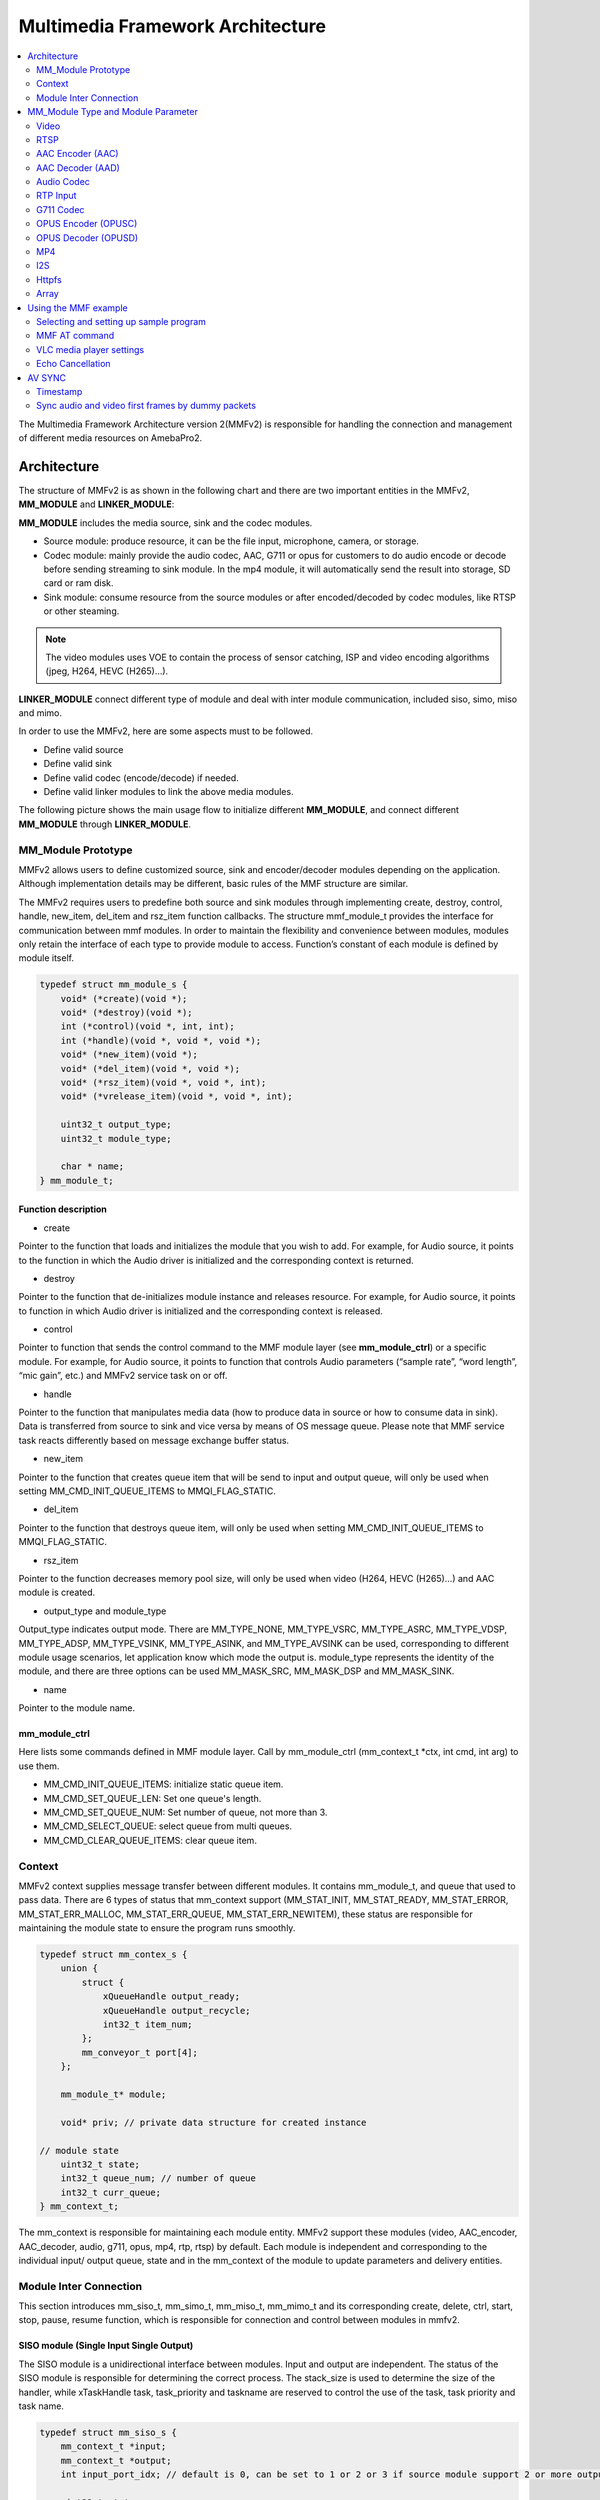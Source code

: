 Multimedia Framework Architecture
=================================

.. contents::
  :local:
  :depth: 2

The Multimedia Framework Architecture version 2(MMFv2) is responsible
for handling the connection and management of different media resources
on AmebaPro2.

Architecture
------------

The structure of MMFv2 is as shown in the following chart and there are
two important entities in the MMFv2, **MM_MODULE** and
**LINKER_MODULE**:

**MM_MODULE** includes the media source, sink and the codec modules.

-  Source module: produce resource, it can be the file input,
   microphone, camera, or storage.

-  Codec module: mainly provide the audio codec, AAC, G711 or opus for
   customers to do audio encode or decode before sending streaming to
   sink module. In the mp4 module, it will automatically send the result
   into storage, SD card or ram disk.

-  Sink module: consume resource from the source modules or after
   encoded/decoded by codec modules, like RTSP or other steaming.

.. note :: The video modules uses VOE to contain the process of sensor catching, ISP and video encoding algorithms (jpeg, H264, HEVC (H265)…).

**LINKER_MODULE** connect different type of module and deal with inter
module communication, included siso, simo, miso and mimo.

.. image:: ../_static/06_MMF/image2.png
   :align: center

In order to use the MMFv2, here are some aspects must to be followed.

-  Define valid source

-  Define valid sink

-  Define valid codec (encode/decode) if needed.

-  Define valid linker modules to link the above media modules.

The following picture shows the main usage flow to initialize different
**MM_MODULE**, and connect different **MM_MODULE** through
**LINKER_MODULE**.

.. image:: ../_static/06_MMF/image3.png
   :align: center

MM_Module Prototype 
~~~~~~~~~~~~~~~~~~~~

MMFv2 allows users to define customized source, sink and encoder/decoder
modules depending on the application. Although implementation details
may be different, basic rules of the MMF structure are similar.

The MMFv2 requires users to predefine both source and sink modules
through implementing create, destroy, control, handle, new_item,
del_item and rsz_item function callbacks. The structure mmf_module_t
provides the interface for communication between mmf modules. In order
to maintain the flexibility and convenience between modules, modules
only retain the interface of each type to provide module to access.
Function’s constant of each module is defined by module itself.

.. code-block:: c

   typedef struct mm_module_s {
       void* (*create)(void *);
       void* (*destroy)(void *);
       int (*control)(void *, int, int);
       int (*handle)(void *, void *, void *);
       void* (*new_item)(void *);
       void* (*del_item)(void *, void *);
       void* (*rsz_item)(void *, void *, int);
       void* (*vrelease_item)(void *, void *, int);

       uint32_t output_type;
       uint32_t module_type;

       char * name;
   } mm_module_t;

Function description
^^^^^^^^^^^^^^^^^^^^

-  create

Pointer to the function that loads and initializes the module that you
wish to add. For example, for Audio source, it points to the function in
which the Audio driver is initialized and the corresponding context is
returned.

-  destroy

Pointer to the function that de-initializes module instance and releases
resource. For example, for Audio source, it points to function in which
Audio driver is initialized and the corresponding context is released.

-  control

Pointer to function that sends the control command to the MMF module
layer (see **mm_module_ctrl**) or a specific module. For example, for
Audio source, it points to function that controls Audio parameters
(“sample rate”, “word length”, “mic gain”, etc.) and MMFv2 service task
on or off.

-  handle

Pointer to the function that manipulates media data (how to produce data
in source or how to consume data in sink). Data is transferred from
source to sink and vice versa by means of OS message queue. Please note
that MMF service task reacts differently based on message exchange
buffer status.

-  new_item

Pointer to the function that creates queue item that will be send to
input and output queue, will only be used when setting
MM_CMD_INIT_QUEUE_ITEMS to MMQI_FLAG_STATIC.

-  del_item

Pointer to the function that destroys queue item, will only be used when
setting MM_CMD_INIT_QUEUE_ITEMS to MMQI_FLAG_STATIC.

-  rsz_item

Pointer to the function decreases memory pool size, will only be used
when video (H264, HEVC (H265)…) and AAC module is created.

-  output_type and module_type

Output_type indicates output mode. There are MM_TYPE_NONE, MM_TYPE_VSRC,
MM_TYPE_ASRC, MM_TYPE_VDSP, MM_TYPE_ADSP, MM_TYPE_VSINK, MM_TYPE_ASINK,
and MM_TYPE_AVSINK can be used, corresponding to different module usage
scenarios, let application know which mode the output is. module_type
represents the identity of the module, and there are three options can
be used MM_MASK_SRC, MM_MASK_DSP and MM_MASK_SINK.

-  name

Pointer to the module name.

mm_module_ctrl
^^^^^^^^^^^^^^

Here lists some commands defined in MMF module layer. Call by
mm_module_ctrl (mm_context_t \*ctx, int cmd, int arg) to use them.

-  MM_CMD_INIT_QUEUE_ITEMS: initialize static queue item.

-  MM_CMD_SET_QUEUE_LEN: Set one queue's length.

-  MM_CMD_SET_QUEUE_NUM: Set number of queue, not more than 3.

-  MM_CMD_SELECT_QUEUE: select queue from multi queues.

-  MM_CMD_CLEAR_QUEUE_ITEMS: clear queue item.

Context
~~~~~~~

MMFv2 context supplies message transfer between different modules. It
contains mm_module_t, and queue that used to pass data. There are 6
types of status that mm_context support (MM_STAT_INIT, MM_STAT_READY,
MM_STAT_ERROR, MM_STAT_ERR_MALLOC, MM_STAT_ERR_QUEUE,
MM_STAT_ERR_NEWITEM), these status are responsible for maintaining the
module state to ensure the program runs smoothly.

.. code-block:: c

   typedef struct mm_contex_s {
       union {
           struct {
               xQueueHandle output_ready;
               xQueueHandle output_recycle;
               int32_t item_num;
           };
           mm_conveyor_t port[4];
       };

       mm_module_t* module;

       void* priv; // private data structure for created instance

   // module state
       uint32_t state;
       int32_t queue_num; // number of queue
       int32_t curr_queue;
   } mm_context_t;

The mm_context is responsible for maintaining each module entity. MMFv2
support these modules (video, AAC_encoder, AAC_decoder, audio, g711,
opus, mp4, rtp, rtsp) by default. Each module is independent and
corresponding to the individual input/ output queue, state and in the
mm_context of the module to update parameters and delivery entities.

Module Inter Connection
~~~~~~~~~~~~~~~~~~~~~~~

This section introduces mm_siso_t, mm_simo_t, mm_miso_t, mm_mimo_t and
its corresponding create, delete, ctrl, start, stop, pause, resume
function, which is responsible for connection and control between
modules in mmfv2.

SISO module (Single Input Single Output)
^^^^^^^^^^^^^^^^^^^^^^^^^^^^^^^^^^^^^^^^

The SISO module is a unidirectional interface between modules. Input and
output are independent. The status of the SISO module is responsible for
determining the correct process. The stack_size is used to determine the
size of the handler, while xTaskHandle task, task_priority and taskname
are reserved to control the use of the task, task priority and task
name.

.. code-block:: c

   typedef struct mm_siso_s {
       mm_context_t *input;
       mm_context_t *output;
       int input_port_idx; // default is 0, can be set to 1 or 2 or 3 if source module support 2 or more output queue

       uint32_t status;
       uint32_t stack_size;
       uint32_t task_priority;
       char taskname[16];
       xTaskHandle task;
   } mm_siso_t;

There are some functions in the SISO module responsible for the module
inter-connection. By these functions, it will be simple to update the
status of the task and are handed over to the task handler for the main
processing:

-  siso_create

Pointer to the function that siso_create declares the space of mm_siso_t
and returns mm_siso_t entity after initialization.

-  siso_delete

Pointer to the function that stops SISO execution and free space of
mm_siso_t entity.

-  siso_ctrl

Pointer to the function that sends the control command to siso module.

MMIC_CMD_ADD_INPUT link the input module to the input of the siso
module.

MMIC_CMD_ADD_OUTPUT link the output module to the output of the siso
module.

MMIC_CMD_SET_TASKPRIORITY set the task priority for the linker task. If
setting as 0, it will be configured to tskIDLE_PRIORITY + 1
automatically.

MMIC_CMD_SET_TASKNANE set the task names for the linker task.

MMIC_CMD_SET_STACKSIZE add size to the stack_size of siso.

.. note ::  For consistency, the setting task size will be divided by 4. Make sure setting an enough and valid stack_size for the task.

-  siso_start

Pointer to the function that checks whether there is anything in the
input and output module before siso start. If the answer is yes, siso
task will create a task handler to send data from input module to the
output module.

-  siso_stop

Pointer to the function that updates status to MMIC_STAT_SET_EXIT and
wait for task handler to switch status to MMIC_STAT_EXIT.

-  siso_pause

Pointer to the function that updates status to MMIC_STAT_SET_PAUSE and
wait for task handler to switch status to MMIC_STAT_PAUSE.

-  siso_resume

Pointer to the function that updates status to MMIC_STAT_SET_RUN and
wait for the task handler to switch status to MMIC_STAT_RUN.

SIMO module (Single Input Multiple Output)
^^^^^^^^^^^^^^^^^^^^^^^^^^^^^^^^^^^^^^^^^^

The SIMO module is a unidirectional interface between modules. Input and
output are independent, and output_cnt represents the number of
simultaneous output modules. The array – status[4] maintains the state
of the SIMO module to check the process is correct in the middle of the
transfer, stack_size is used to determine the size of the handler task
for intermediate transfers. Similarly, it also provides xTaskHandle
task, task_priority, taskname for xTaskCreate. Note that each output
will be served by one unique task and pause mask will control which
output will be blocked.

.. code-block:: c

   typedef struct mm_simo_s {
       mm_context_t *input;
       int output_cnt;
       mm_context_t *output[4]; 
	   
	   // internal queue to handle reference count and usage log
       mm_simo_queue_t queue;

       uint32_t pause_mask;
       uint32_t status[4];;
       uint32_t stack_size;
       uint32_t task_priority;
       char taskname[4][16];
       xTaskHandle task[4];
   } mm_simo_t;

There are some functions in the SIMO module responsible for the module
inter-connection. By these functions, it will be simple to update the
status of the task and are handed over to the task handler for the main
processing:

-  simo_create

Pointer to the function that simo_create declares the space of mm_simo_t
entity and returns mm_siso_t after initialization, and simo_create crate
a queue head and a queue lock to protect the results of multiple
outputs.

-  simo_delete

Pointer to the function that calls simo_stop() to stop SIMO execution
and free space.

-  simo_ctrl

Pointer to the function that sends the control command to simo module.

MMIC_CMD_ADD_INPUT link the input module to the input of the simo
module.

MMIC_CMD_ADD_OUTPUT0, MMIC_CMD_ADD_OUTPUT1, MMIC_CMD_ADD_OUTPUT2,
MMIC_CMD_ADD_OUTPUT3 link output module to the corresponding output and
increase the output_cnt to record number of output modules.

MMIC_CMD_SET_TASKPRIORITY set the task priority for the linker task. If
setting as 0, it will be configured to tskIDLE_PRIORITY + 1
automatically.

MMIC_CMD_SET_TASKNANEx set the task names for the linker task
corresponding to MMIC_CMD_ADD_OUTPUTx (x = 0~3).

MMIC_CMD_SET_STACKSIZE add size to simo stack_size.

.. note ::  For consistency, the setting task size will be divided by 4 and it means each task will only have task_size/4 for task stack size. Make sure setting an enough and valid stack_size for the task.

-  simo_start

Pointer to the function that simo_start will create corresponding number
of task handlers based on simo -> output_cnt, and each task handler will
be used to send the received data.

-  simo_stop

Pointer to the function that simo_stop sets each simo status to
MMIC_STAT_SET_EXIT,and waits for the task handler to switch each status
to MMIC_STAT_EXIT.

-  simo_pause

Pointer to the function that simo_pause will set each simo -> status to
MMIC_STAT_SET_PAUSE according to pause_mask, and wait for the task
handler to switch each status to MMIC_STAT_PAUSE.

-  simo_resume

Pointer to the function that simo_resume will set each simo -> status to
MMIC_STAT_SET_RUN, and wait for the task handler to switch each status
to MMIC_STAT_RUN.

MISO module (Multiple Input Single Output)
^^^^^^^^^^^^^^^^^^^^^^^^^^^^^^^^^^^^^^^^^^

The MISO module is a unidirectional interface between modules. Input and
output are independent, and input_cnt represents the number of
simultaneous input modules. The status maintains the state of the MISO
module to check the process is correct in the middle of the transfer,
stack_size is used to determine the size of the handler task for
intermediate transfers, and finally the xTaskHandle task, task_priority
and taskname are reserved for xTaskCreate to control the use of the
task. The pause_mask can be controlled to block the inputs or the single
output.

.. code-block:: c

   typedef struct mm_miso_s {
       int input_cnt;
       mm_context_t *input[4]; // max 4 input
       int input_port_idx[4];

       mm_context_t *output;

       uint32_t pause_mask;
       uint32_t status;
       uint32_t stack_size;
       uint32_t task_priority;
       char taskname[16];
       xTaskHandle task;
   } mm_miso_t;

There are some functions in the MISO module responsible for the module
inter-connection. By these functions, it will be simple to update the
status of the task and are handed over to the task handler for the main
processing:

-  miso_create

Pointer to the function that space of mm_miso_t is declared in
miso_create and initialized to return mm_miso_t entity.

-  miso_delete

Pointer to the function that calls miso_stop() to stop MISO and free
space.

-  miso_ctrl

Pointer to the function that sends the control command to miso module.

MMIC_CMD_ADD_INPUT0, MMIC_CMD_ADD_INPUT1, MMIC_CMD_ADD_INPUT2,
MMIC_CMD_ADD_INPUT3 couple input modules to the corresponding miso input
and increase the value of input_cnt for number of input module.

MMIC_CMD_ADD_OUTPUT links the output module to the output of the miso
module.

MMIC_CMD_SET_TASKPRIORITY set the task priority for the linker task. If
setting as 0, it will be configured to tskIDLE_PRIORITY + 1
automatically.

MMIC_CMD_SET_TASKNANE set the task names for the linker task.

MMIC_CMD_SET_STACKSIZE add size to miso stack_size.

.. note ::  For consistency, the setting task size will be divided by 4. Make sure setting an enough and valid stack_size for the task.

-  miso_start

Pointer to the function that checks whether there is anything in the
input and output module before starting. If the answer is yes, a task
handler will be created, and the data of the input module will be sent
to the output module.

-  miso_stop

Pointer to the function that sets the miso status to MMIC_STAT_SET_EXIT
and wait for the task handler to switch the status to MMIC_STAT_EXIT.

-  miso_pause

Pointer to the function that miso_pause will set miso -> status to
MMIC_STAT_SET_PAUSE according to pause_mask, waiting for the task
handler to switch status to MMIC_STAT_PAUSE.

-  miso_resume

Pointer to the function that miso_resume will set miso -> status to
MMIC_STAT_SET_RUN, waiting for the task handler to switch each status to
MMIC_STAT_RUN.

MIMO module (Multiple Input Multiple Output)
^^^^^^^^^^^^^^^^^^^^^^^^^^^^^^^^^^^^^^^^^^^^

The MIMO module is a unidirectional interface between modules, Input[4]
and output[4] represent input and output modules respectively, and
input_cnt represents the number of simultaneous input modules. Input and
output support up to 4 outputs at the same time, MIMO module also needs
mm_mimo_queue_t queue[4] to maintain the synchronization problem of each
input queue. Each mm_mimo_queue_t has a lock and head to record the
beginning of each queue and whether a program is already in use. The
array, status[4], maintains the state of the MIMO module to determine
the correct process in the middle of the transfer, stack_size is used to
determine the size of the handler task for the intermediate transfer,
and the xTaskHandle task of xTaskCreate is reserved to control the use
of the task. The array, pause_mask[4], is used to control the input or
output streaming for each task.

.. code-block:: c

   typedef struct mm_mimo_s {
       int input_cnt;

   // depend on intput count
       mm_context_t* input[4];
       mm_mimo_queue_t queue[4];

       int output_cnt;

   // depend on output count
       uint32_t pause_mask[4];
       mm_context_t* output[4]; // output module context
       uint32_t output_dep[4]; // output depend on which input, bit mask
       uint32_t input_mask[4]; // convert from output_dep, input referenced by which output, bit mask
       uint32_t status[4];
       uint32_t stack_size;
       uint32_t task_priority;
       char taskname[4][16];
       xTaskHandle task[4];
   } mm_mimo_t;

There are some functions in the MIMO module responsible for the module
inter-connection. By these functions, it will be simple to update the
status of the task and are handed over to the task handler for the main
processing:

-  mimo_create

Pointer to the function mimo_create declares the space of mm_mimo_t
entity and returns mm_mimo_t after initialization.

-  mimo_delete

Pointer to the function that calls mimo_stop() to stop the mimo module
and free space.

-  mimo_ctrl

Pointer to the function that sends the control command to miso module.

MMIC_CMD_ADD_INPUT0, MMIC_CMD_ADD_INPUT1, MMIC_CMD_ADD_INPUT2, and
MMIC_CMD_ADD_INPUT3 link input module to the input corresponding to the
mimo module and increase the value of input_cnt to record the number of
input modules.

MMIC_CMD_ADD_OUTPUT0, MMIC_CMD_ADD_OUTPUT1, MMIC_CMD_ADD_OUTPUT2, and
MMIC_CMD_ADD_OUTPUT3 couple the output module to the output of the mimo
module and increase the value of output_cnt to record the number of
output modules. The inputs corresponding to outputs modules can be set
by arg2 of mimo_ctrl using the union of MMIC_CMD_ADD_INPUTx.

MMIC_CMD_SET_TASKPRIORITY set the task priority for the linker task. If
setting as 0, it will be configured to tskIDLE_PRIORITY + 1
automatically.

MMIC_CMD_SET_TASKNANE set the task names for the linker task.

.. note ::  For consistency, the setting task size will be divided by 4 and it means each task will only have task_size/4 for task stack size. Make sure setting an enough and valid stack_size for the task.

-  mimo_start

Pointer to the function that mimo_start will generate corresponding task
handler according to output_cnt to transfer the received data.

-  mimo_stop

Pointer to the function that mimo_stop will set the mimo status to
MMIC_STAT_SET_EXIT according to output_cnt, and waiting for the task
handler switch the status to MMIC_STAT_EXIT.

-  mimo_pause

Pointer to the function that miso_pause will set each mimo -> status to
MMIC_STAT_SET_PAUSE according to pause_mask, and waiting for the task
handler to switch status to MMIC_STAT_PAUSE.

-  mimo_resume

Pointer to the function that mimo_resume will set mimo -> status in the
task of MMIC_STAT_PAUSE for each status to MMIC_STAT_SET_RUN, and
waiting for the task handler to switch each status to MMIC_STAT_RUN.

MM_Module Type and Module Parameter
-----------------------------------

Video
~~~~~

The video module processes the data from sensor and outputs the video
streaming data for user.

Here shows the context of the video module.

.. code-block:: c

   typedef struct video_ctx_s {
       void *parent;

       hal_video_adapter_t *v_adp;
       void *mem_pool;

       video_params_t params;
       int (*snapshot_cb)(uint32_t, uint32_t);
       void (*change_parm_cb)(void *);
       video_state_t state;
   } video_ctx_t;

-  v_adp: Point to the video adapter which will use in the video
   process.

-  params: Basic parameters for the video module.

-  snapshot_cb: Set the callback function for snapshot, which will be
   called while doing snapshot. It could be set by using
   CMD_VIDEO_SNAPSHOT_CB.

Basic video module parameters setting
^^^^^^^^^^^^^^^^^^^^^^^^^^^^^^^^^^^^^

Presetting the voe_heap_size:

Use **CMD_VIDEO_SET_VOE_HEAP** to set up the heap size that will be used
in the voe process, including the output buffer for ISP (, snapshot) and
Encoder, before setting the video parameters.

Here are some video module parameters provided to set.

.. code-block:: c

   typedef struct video_param_s {
       uint32_t stream_id;
       uint32_t type;
       uint32_t resolution;
       uint32_t width;
       uint32_t height;
       uint32_t bps;
       uint32_t fps;
       uint32_t gop;
       uint32_t rc_mode;
       uint32_t jpeg_qlevel;
       uint32_t rotation;
       uint32_t out_buf_size;
       uint32_t out_rsvd_size;
       uint32_t direct_output;
       uint32_t use_static_addr;
       uint32_t fcs;
       uint32_t use_roi;
       struct video_roi_s {
           uint32_t xmin;
           uint32_t ymin;
           uint32_t xmax;
           uint32_t ymax;
       } roi;

   } video_params_t;

Use **CMD_VIDEO_SET_PARAMS** to set up the VIDEO parameters.

-  stream_id: Select the ISP channel, it can be set from 0~4.

-  type: Select the video encode type. Currently support HEVC
   (VIDEO_HEVC), H264 (VIDEO_H264), JPEG (VIDEO_JPEG), NV12
   (VIDEO_NV12), RGB (VIDEO_RGB), NV16 (VIDEO_NV16), HEVC+JPEG
   (VIDEO_HEVC_JPEG) and H264+JPEG (VIDEO_H264_JPEG).

-  resolution: Set the video frame resolution. Currently support
   VIDEO_QCIF (144*176), VIDEO_CIF (288*352), VIDEO_WVGA (360*640),
   VIDEO_VGA (480*640), VIDEO_D1 (480*720), VIDEO_HD (720*1280),
   VIDEO_FHD (1080*1920), VIDEO_3M (1536*2048), VIDEO_5M (1944*2592).

-  width: Set the video frame resolution’s width.

-  height: Set the video frame resolution’s height.

-  bps: Configure the video encoder’s bit rate (bits per second).

-  fps: Configure the video module output frame rate (frames per
   second).

-  gop: Set the group of the picture which can be seem as the cycle that
   I frame will update.

-  rc_mode: Determine use CBR (1) or VBR (2).

-  direct_output: If set 1, the video module output will not be sent to
   the video module output ready queue.

-  use_static_addr: If setting use_static_addr to 1, the output_item
   data address will directly point to the isp_addr; while setting to 0,
   it will allocate a new space for the output item address.

-  use_roi: If set 1, the video will be cropped according to roi
   parameter settings.

-  roi: If use_roi be set to 1, the original video will be cropped using
   the area defined by the four parameters (xmin, ymin, xmax, ymax), and
   then the cropped image will be resized according to the video frame
   resolution setting (width, height). For example, If set (xmin, ymin,
   xmax, ymax) to (0, 0, 800, 800), it will crop the top left corner of
   the image to a width of 800px and a height of 800px from the origin
   of video frame, and the cropped image will be scaled down to width x
   height according to resolution of video.

.. note ::  In VOE, OSD is applied after the cropped and resized image, so OSD size and offset are not affected by video cropping and resizing.

   **Video resolution alignment**

   Encoder input width require 16 alignment and input height require 4
   alignment, so video module will do width and height alignment
   automatically. For example, if user set (width, height) to (1080,
   1080), ISP will give 1088x1080 video frame to encoder. Then, encoder
   will encode the data and crop to 1080x1080 as video module output.

   ROI region parameters xmin, ymin, xmax, ymax should be 2 aligned and
   within the maximum resolution of the sensor. In addition, the
   roi_w(a.k.a. xmax-xmin) should no less than 16-aligned video_w
   (a.k.a. 16-aligned width) and roi_h (a.k.a. ymax-ymin) should no less
   than video_h(a.k.a. height), because the ROI only support scale down.
   In other words, if user want a 1080x1080 output of video module and
   require the usage of ROI, the ROI region width should >=1088 and ROI
   region height should >=1080.

.. note ::  Sensor model and ISP will restrict the video resolution and fps. For the sensor’s max resolution and fps, please check the sensor list in ISP chapter. The ISP supported max resolutions for each channel are as followed:

-  *Ch0: 2704 x 1960*

-  *Ch1: 1920 x 1080*

-  *Ch2: 2592 x 1688*

-  *Ch4: 1280 x 720*

*Please confirm the selected width, height and fps of each video channel
are within the limits.*

*For VOE 1.4.3.0 and its later version, the ISP supported max resolution
for all channel is 2704 x 1960.*

Resolution adjustment
^^^^^^^^^^^^^^^^^^^^^

Amebapro2 ISP support scaling down function with non-aspect ratio window
( it should be less than sensor output size). User can set 「use_roi」to
enable this function. Take example for 1080P sensor below:

.. code-block:: bash

   typedef struct video_param_s {
       …
       uint32_t width; // 640
       uint32_t height; // 480
       …
       uint32_t use_roi;
       struct video_roi_s {
           uint32_t xmin; // 240
           uint32_t ymin; // 0
           uint32_t xmax; // 1679
           uint32_t ymax; // 1079
       } roi;
   } video_params_t;

Table 1-1 Image aspect ratio example image (full view)

.. image:: ../_static/06_MMF/table1-1.png

Table 1-2 Image aspect ratio example image (partial view)

.. image:: ../_static/06_MMF/table1-2.png


VOE log show option adjustment 
^^^^^^^^^^^^^^^^^^^^^^^^^^^^^^^

Users can modify VOE log show option between video_init() and
video_deinit(). For normal mode, video_init() is included in opening
video module step. For FCS mode, video_init() is included in bootloader.

After video_init(), user can modify VOE log setting with following
command. Set enable = 0 to disable VOE log. Set enable = 1 to enable VOE
log.

.. code-block:: c

   video_ctrl(0, VIDEO_DEBUG, enable);

For normal booting, the VOE log is default enable in “video_api.c”. To
disable VOE log, please set "--dbg 0" according to specific video codec
type

.. code-block:: bash

   int video_open(video_params_t *v_stream, output_callback_t output_cb, void *ctx)
   {
       …
       int ret = 0;
       if ((codec & (CODEC_HEVC | CODEC_H264)) != 0) {
           …
           ret = snprintf(cmd1, sizeof(cmd1), "%s %d %s -w %d -h %d -x %d -X %d -y %d -Y %d -r %d --mode %d --codecFormat %d %s --dbg 0 -i isp" // -x %d -y %d
           …

       }
       if ((codec & CODEC_JPEG) != 0) {
           …
           ret = snprintf(cmd2, sizeof(cmd2), "%s %d %s -w %d -h %d -x %d -X %d -y %d -Y %d -G %d -q %d --mode %d --codecFormat %d %s --dbg 0 -i isp"
           …
       }
       if ((codec & (CODEC_NV12 | CODEC_RGB | CODEC_NV16)) != 0) {
           …
           ret = snprintf(cmd3, sizeof(cmd3), "%s %d %s -w %d -h %d --mode %d --codecFormat %d %s --dbg 0 -i isp"
           …
       }
   }

For FCS booting, the VOE log is disabled by default for better time
measurement quality. To enable log in FCS, there are two places that
need to be modified.

-  To enable VOE log in bootloader, please set voe_dbg = 1 in
   “video_boot.c”.

.. code-block:: bash

   int video_boot_open(int ch_index, video_boot_params_t *v_stream)
   {
       …
       v_adp->cmd[ch]->voe_dbg = 1;
   }

.. note :: Note that enabling VOE log in the bootloader will cause some conflicts when ROM log is disabled.

-  To enable VOE log in normal mode, please comment hal_video_print(0)
   in "video_api.c".

.. code-block:: bash

   int video_open(video_params_t *v_stream, output_callback_t output_cb, void *ctx)
   {
       …
       if (isp_boot->fcs_start_time) { //If it enable the fcs mode that it will show the fcs info.
           hal_video_print(1);
           video_time_info_t video_time;
           hal_video_time_info(1, &video_time);
           isp_info.frame_done_time = isp_boot->fcs_voe_time + video_time.frame_done / 1000;
        
           video_dprintf(VIDEO_LOG_MSG, " fcs_start_time %d fcs_voe_time %d frame_done_time %d\r\n", isp_boot->fcs_start_time, isp_boot->fcs_voe_time, isp_info.frame_done_time);

           //hal_video_print(0);
       }
       …
   }

Video module rate control (RC) adjustment 
^^^^^^^^^^^^^^^^^^^^^^^^^^^^^^^^^^^^^^^^^^

Amebapro2 support two bit rate control mode, Variable Bitrate (VBR) and
Constant Bitrate (CBR), all based on frame level rate control.

-  Variable bitrate mode (VBR):

   Taking the set 1/2 bps as the target bitrate, the actual picture
   quality is optimize through the set minQp and maxQp. When the scene
   can be effectively compressed to reduce the bitrate, the compressed
   Qp will go to minQp until minQP is the best picture set. When the
   scene cannot effectively compress the bitrate, the compression Qp
   goes to maxQp until maxQP is the maximum compression rate. At this
   time, if the maxQP setting is larger, the compression efficiency will
   be better. Exceeds the set Max bitrate. QP range default value is
   [20, 45], If there is an adjustment requirement in the [minQp, maxQp]
   control of VIDEO_SET_RCPARAM.

-  Constant bitrate mode (CBR):

   Fixed bit rate, bit rate is control by bps setting, QP range default
   value is [0, 51], If there is an adjustment requirement in the
   [minQp, maxQp] control of VIDEO_SET_RCPARAM.

Amebapro2 provide four parameters for image quality adjustment, Adjust
the deviation of the direct QP of I frame and P frame, and control the
size ratio between I frame and P frame. The smaller the QP of I frame,
the larger I frame, and the clearer the image, which improves the
overall image quality to a certain extent.

However, I frame cannot be adjusted too large. I frame eats up all the
bandwidth, and P frame can only be edited to be more blurred, which
aggravates the breathing effect.

-  intraQpDelta: QP adjustment for intra frames.

-  picQpDeltaRange: QP range of the single frame.

-  smoothPsnrInGOP: Smooth the PSNR for frames in one GOP.

-  chromaQPOffset: Chroma QP index offset.

Framerate Adjustment
^^^^^^^^^^^^^^^^^^^^

There are two limitations of setting framerate for multi-channel video stream.

-  The framerate of the first open video channel must be the maximum
   framerate.

-  When video streaming on, if the maximum framerate is adjusted to new
   value, the framerate of other channel will be scaled at the same
   time. For example, if the maximum framerate of channel 0 is 30, and
   the framerate of channel 2 is 15. Then the framerate of channel 1 is
   adjusted to 20, the framerate of channel is adjusted to 10. So the
   framerate adjustment is used to adjust the maximum framerate and
   scale other framerate.

Video Auto Rate Control Mechanism
^^^^^^^^^^^^^^^^^^^^^^^^^^^^^^^^^

-  Amebapro2 provide video auto rate control mechanism for video stream
   by setting for parameters which are as bellow.

.. code-block:: c

   typedef struct rate_control {
       uint32_t sampling_time;
       uint32_t maximun_bitrate;
       uint32_t minimum_bitrate;
       uint32_t target_bitrate;
   } rate_ctrl_t;

-  sampling_time: It is the unit of the video rate control, and It’s
   based on the setting of the GOP of the video channel which we want to
   do the video auto rate control because I frame is the largest frame.

-  maximun_bitrate: It is the threshold of the high rate control. If the
   bitrates is higher than maximun_bitrate, the system will do the video
   rate control automatically by dropping a half of frames and maintain
   the current bitrate until the low rate control is triggered.

-  minimum_bitrate: It is the threshold of the low rate control. If the
   bitrates is lower than minimum_bitrate, the system will do the video
   rate control automatically by restoring the original framerate and
   maintain the current bitrate until the high rate control is
   triggered.

-  target_birate: It is the expected bitrates of the user. If
   minimum_bitrate is not be set or higher than maximum_bitrate, the
   system will use target_bitrate for the threshold of the low rate
   control.

-  How to enable the mechanism: Please reference the example,
   mmf2_video_example_v1_rate_control_init.c.

Video Initial AE, AWB Settings 
^^^^^^^^^^^^^^^^^^^^^^^^^^^^^^^

This function can help stabilize the image faster by setting the video
initial AE, AWB parameters.

Use **CMD_VIDEO_PRE_INIT_SAVE** to save video initial parameters,
support SAVE_TO_STRUCTURE, SAVE_TO_FLASH, SAVE_TO_RETENTION. If meta
data is enable, It will get current AE, AWB value from meta data;
otherwise, it will get current AE, AWB with ISP control API, and will
take 90ms.

-  SAVE_TO_STRUCTURE: Save video initial AE, AWB settings to video
   pre-initial structure. Data will only be saved in active mode.

-  SAVE_TO_FLASH: Save video initial AE, AWB settings to flash. Data
   will be saved for all mode, but please check the flash write limit.

-  SAVE_TO_RETENTION: Save video initial AE, AWB settings to SRAM
   retention. Please uncomment the USE_ISP_RETENTION_DATA definition in
   video_api.h. Data will be saved in active mode and standby mode.

.. code-block:: c

   //#define USE_ISP_RETENTION_DATA
   #ifdef USE_ISP_RETENTION_DATA
   typedef struct isp_retention_data_s {
       uint32_t checksum;
       uint32_t ae_exposure;
       uint32_t ae_gain;
       uint32_t awb_rgain;
       uint32_t awb_bgain;
       //uint32_t als_value; //user can check als to decide using isp init setting or not
   } isp_retention_data_t;
   #endif

Use **CMD_VIDEO_PRE_INIT_LOAD** to load video initial parameters,
support SAVE_TO_STRUCTURE, SAVE_TO_FLASH, SAVE_TO_RETENTION. For FCS
mode, it will automatically load video initial parameters from flash and
retention.

-  SAVE_TO_STRUCTURE: Load video initial AE, AWB settings from video
   pre-initial structure.

-  SAVE_TO_FLASH: Load video initial AE, AWB settings from flash.

-  SAVE_TO_RETENTION: Load video initial AE, AWB settings from SRAM
   retention

RTSP
~~~~

.. code-block:: c

   typedef struct rtsp2_params_s {
       uint32_t type;
       union {
           struct rtsp_video_param_s {
               uint32_t codec_id;
               uint32_t fps;
               uint32_t bps;
               uint32_t ts_flag;
               char* sps;
               char* pps;
               char* lv;
           } v;
           struct rtsp_audio_param_s {
               uint32_t codec_id;
               uint32_t channel;
               uint32_t samplerate;
           } a;
           struct rtsp_audio_opus_param_s {
               uint32_t codec_id;
               uint32_t channel;
               uint32_t samplerate;
               uint32_t max_average_bitrate;
               uint32_t frame_size;
           } a_opus;
       } u;
   } rtsp2_params_t;

Use **CMD_RTSP2_SELECT_STREAM** to select the RTSP stream index,
currently support 0 and 1.

Use **CMD_RTSP2_SET_PARAMS** to set up the RTSP parameters.

-  type: Media type, available Video (AVMEDIA_TYPE_VIDEO), Audio
   (AVMEDIA_TYPE_AUDIO).

-  codec_id: RTSP supported codec ID, available AV_CODEC_ID_MJPEG,
   AV_CODEC_ID_H264, AV_CODEC_ID_PCMU, AV_CODEC_ID_PCMA,
   AV_CODEC_ID_MP4A_LATM, AV_CODEC_ID_MP4V_ES, AV_CODEC_ID_H265,
   AV_CODEC_ID_OPUS, AV_CODEC_ID_RGB888.

-  fps: Video frame rate.

-  bps: Bit per second

-  ts_flag: H264 rtsp time sync enable switch.

-  sps,pps,lv: Set sps, pps and profile level of H264.

-  channel: Audio channel.

-  samplerate: Audio samplerate.

-  max_average_bitrate: Set the max_average_bitrate for OPUS rtsp.

-  frame_size: Set the using OPUS encode frame size (the unit is msec)
   which will be related to the timestamp increase of opus rtp packet.

**Current codec table:**

.. code-block:: c

   static const struct codec_info av_codec_tables[] = {
       {AV_CODEC_ID_MJPEG, "MJPEG", RTP_PT_JPEG, 90000, 0, 0},
       {AV_CODEC_ID_H264, "H264", RTP_PT_DYN_BASE, 90000, 0, 0},
       {AV_CODEC_ID_PCMU, "PCMU", RTP_PT_PCMU, 8000, 1, 0},
       {AV_CODEC_ID_PCMA, "PCMA", RTP_PT_PCMA, 8000, 1, 0},
       {AV_CODEC_ID_MP4A_LATM, "MP4A", RTP_PT_DYN_BASE, 8000, 2, 0},
       {AV_CODEC_ID_MP4V_ES, "MP4V", RTP_PT_DYN_BASE, 90000, 0, 0},
       {AV_CODEC_ID_H265, "H265", RTP_PT_DYN_BASE, 90000, 0, 0},
       {AV_CODEC_ID_OPUS, "opus", RTP_PT_DYN_BASE, 48000, 2, 0}
   };

AAC Encoder (AAC)
~~~~~~~~~~~~~~~~~

.. code-block:: c

   //AAC header type
   typedef enum {
       AAC_TYPE_RAW = TT_MP4_RAW, // For AAC raw pqacket
       AAC_TYPE_ADTS = TT_MP4_ADTS, // For AAC with ADTS header
   } AAC_TRANSPORT_TYPE;

   //AAC audio object type
   typedef enum {
       AAC_AOT_LC = AOT_AAC_LC, // MP4 Low Complexity
       AAC_AOT_SBR = AOT_SBR, // MP4 LC + Spectral Band Replication (HE-AAC v1)
       AAC_AOT_PS = AOT_PS, // MP4 LC + SBR + Parametric Stereo (HE-AAC v2)
       AAC_AOT_ER_LD = AOT_ER_AAC_LD, // Error Resilient(ER) AAC LowDelay
       AAC_AOT_ER_ELD = AOT_ER_AAC_ELD, // Enhanced Low Delay
   } AAC_AOT_TYPE;

   typedef struct aac_param_s {
       AAC_TRANSPORT_TYPE trans_type; // Transport Type
       AAC_AOT_TYPE object_type; // Audio Object Type
       uint32_t sample_rate; // 8000
       uint32_t channel; // 1
       uint32_t bitrate;

       uint32_t mem_total_size;
       uint32_t mem_block_size;
       uint32_t mem_frame_size;

   //...
   } aac_params_t;

Use **CMD_AAC_SET_PARAMS** to set up the AAC parameters.

-  trans_type: The AAC encoder audio transport type (header type).
   Currently, support raw header (AAC_TYPE_RAW) and adts header
   (AAC_TYPE_ADTS).

-  object_type: The AAC audio object type. Support Low Complexity
   (AAC_AOT_LC), HE-AAC v1 (AAC_AOT_SBR), HE-AAC v2 (AAC_AOT_PS), LD-AAC
   (AAC_AOT_ER_LD) and ELD-AAC (AAC_AOT_ER_ELD).

-  sample_rate: Sample rate for AAC encoder must be the same as the
   Audio codec setting. For instance, if using ASR_8KHZ as the Audio
   codec sample rate, the sample rate of AAC must be configured to 8000
   or the codec result will be unexpected.

-  channel: Set the audio channel number. The mono is set as 1, while
   the stereo is set as 2. This setting is related to the Audio codec.

-  Bitrate: Set bitrate for aac streaming.

-  mem_total_size: Memory pool size of AAC encoder output.

-  mem_block_size: Block size used by Memory pool.

-  mem_frame_size: Set maximum FRAME SIZE capacity.

AAC Decoder (AAD)
~~~~~~~~~~~~~~~~~

.. code-block:: c

   //AAD header type
   typedef enum {
       AAD_TYPE_RAW = 0, // For AAC without AU-header (not from AAC rtp packet header)
       AAD_TYPE_ADTS = 2, // For AAC with ADTS header
       AAD_TYPE_RTP_RAW = 3, // For AAC with AU-header (from AAC rtp packet header)
   } AAD_TRANSPORT_TYPE;

   //AAD audio object type
   typedef enum {
       AAD_AOT_LC = AOT_AAC_LC, // MP4 Low Complexity
       AAD_AOT_SBR = AOT_SBR, // MP4 LC + Spectral Band Replication (HE-AAC v1)
       AAD_AOT_PS = AOT_PS, // MP4 LC + SBR + Parametric Stereo (HE-AAC v2)
       AAD_AOT_ER_LD = AOT_ER_AAC_LD, // Error Resilient(ER) AAC LowDelay
       AAD_AOT_ER_ELD = AOT_ER_AAC_ELD, // Enhanced Low Delay
   } AAD_AOT_TYPE;

   typedef struct aad_param_s {
       AAD_TRANSPORT_TYPE trans_type; // Transport Type
       AAD_AOT_TYPE object_type; // Audio Object Type
       uint32_t sample_rate; // 8000
       uint32_t channel; // 1
   } aad_params_t;

Use **CMD_AAD_SET_PARAMS** to set up the AAD parameters.

-  trans_type: The AAC decoder audio transport type (header type).
   Currently, support raw header (AAD_TYPE_RAW), raw header through rtp
   (AAD_TYPE_RTP_RAW) and adts header (AAD_TYPE_ADTS).

-  object_type: The AAC audio object type. Support Low Complexity
   (AAD_AOT_LC), HE-AAC v1 (AAD_AOT_SBR), HE-AAC v2 (AAD_AOT_PS), LD-AAC
   (AAD_AOT_ER_LD) and ELD-AAC (AAD_AOT_ER_ELD).

-  sample_rate: Sample rate for AAC decoder must be the same as the
   Audio codec setting. For instance, if using ASR_8KHZ as the Audio
   codec sample rate, the sample rate of AAC must be configured to 8000
   or the codec result will be unexpected. If the AAC trans_type is
   AAD_TYPE_ADTS, it will parser the sample rate from ADTS header.

-  channel: Set the audio channel number. The mono is set as 1, while
   the stereo is set as 2. This setting is related to the Audio codec.

Audio Codec
~~~~~~~~~~~

The ASP algorithms, AGC (Automatic gain control), ANS (Adaptive noise
suppression), AEC (Acoustic echo cancellation) and VAD (Voice Activity
Detection), are included in this module.

.. code-block:: c

    typedef struct audio_param_s {
        audio_sr            sample_rate;    // ASR_8KHZ
        audio_wl            word_length;    // WL_16BIT
        audio_mic_gain      mic_gain;       // MIC_40DB
        audio_dmic_gain     dmic_l_gain;    // DMIC_BOOST_24DB
        audio_dmic_gain     dmic_r_gain;    // DMIC_BOOST_24DB
        int                 channel;        // 1
        int                 mix_mode;       // 0
        uint8_t             use_mic_type;   // 0: AMIC 1: DMIC
        int                 mic_bias;       // 0:0.9 1:0.86 2:0.75
        int                 hpf_set;        // 0~7
        eq_cof_t            mic_l_eq[5];
        eq_cof_t            mic_r_eq[5];
        eq_cof_t            spk_l_eq[5];
        int                 ADC_gain;
        int                 DAC_gain;
        int                 ADC_mute;
        int                 DAC_mute;

        int                 enable_record;
        uint8_t             avsync_en;
    } audio_params_t;


Use **CMD_AUDIO_SET_PARAMS** to set up the audio parameters.

-  sample_rate: Currently support 8K (ASR_8KHZ), 16K, 32K, 44.1K
   (ASR_44p1KHZ), 48K, 88.2K, 96K HZ.

-  word_length: Currently support 16 bits (WL_16BIT), 24 bits
   (WL_24BIT).

-  mic_gain: Analog microphone gain value. Support 0, 20, 30, 40 DB.

-  dmic_l_gain: Left digital gain value. Support 0, 12, 24, 36 DB.

-  dmic_r_gain: Right digital gain value. Support 0, 12, 24, 36 DB.

-  channel: The number of channel is supported. Currently, support mono
   so set it to 1.

-  use_mic_type: set the mic type, 0 is the analog microphone, 1 is the
   left digital mic, 2 is the right digital mic and 3 is the stereo
   digital mic.

-  mic_bias: set the amic bias, the default value is 0.

-  hpf_set: set the hpf level in mic path.

-  mic_l_eq[5]: five band eq filters for setting in left mic path (amic
   path).

-  mic_r_eq[5]: five band eq filters for setting in right mic path.

-  spk_l_eq[5]: five band eq filters for setting in speaker path.

-  ADC_gain: set the dgain for mic path. Support -17.625dB (0x00) ~ 30dB
   (0x7F).

-  DAC_gain: set the dgain for speaker path. -65.625dB (0x00) ~ 0dB
   (0xAF).

-  ADC_mute: set the mute mic path or not when doing initialization.

-  DAC_mute: set the mute speaker path or not when doing initialization.

-  enable_record: enable the audio recording or not. If enabling, it
   will execute the function set by CMD_AUDIO_SET_MIC_RECORD_FUN.

-  avsync_en: this parameter is for user need to add audio dummy frame
   to sync audio and video.

RTP Input
~~~~~~~~~

.. code-block:: c

   typedef struct rtp_param_s {
       uint32_t valid_pt;
       uint32_t port;
       uint32_t frame_size;
       uint32_t cache_depth;
   } rtp_params_t;

Use **CMD_AUDIO_SET_PARAMS** to set up the audio parameters.

-  valid_pt: Processable RTP payload types. Set 0xFFFFFFFF to handle
   RTP_PT_PCMU (0), RTP_PT_PCMA (8) and RTP_PT_DYN_BASE (dynamic,
   default setting 96).

-  port: The port to receive the RTP packet.

-  frame_size: Maximum RTP packet size.

-  cache_depth: The number of caches for RTP packets. The cache handler
   will send the RTP packet in the cache to the output of the module
   when the number of packets in the cache >= 50% cache depth.

G711 Codec
~~~~~~~~~~

G711 Encode and G711 Decode use the same parameter structure.

.. code-block:: c

   typedef struct g711_param_s {
       uint32_t codec_id; // AV_CODEC_ID_PCMA or AV_CODEC_ID_PCMU
       uint32_t buf_len; // output buffer length
       uint32_t mode; // decode or encode
   } g711_params_t;

Use **CMD_G711_SET_PARAMS** to set up the G711 parameters.

-  codec_id: Set the codec type for G711 encoder/decoder. G711 currently
   supports PCMU (AV_CODEC_ID_PCMA) and PCMA (AV_CODEC_ID_PCMU) codec
   modes.

-  buf_len: Determine the length (byte) of the encode buffer.

-  mode: Determine whether the G711 codec module is an encoder
   (G711_ENCODE) or decoder (G711_DECODE).

OPUS Encoder (OPUSC)
~~~~~~~~~~~~~~~~~~~~

.. code-block:: c

    typedef struct opusc_param_s {
            uint32_t      sample_rate;              // 8000
            uint32_t      channel;                  // 1
            uint32_t      bit_length;               // 16
            uint32_t      complexity;
            uint32_t      use_framesize;

    //VBR CBR setting
            uint32_t      bitrate;                  //default 25000
            uint32_t      enable_vbr;
            uint32_t      vbr_constraint;
            uint32_t      packetLossPercentage;

            uint32_t      opus_application;

            int                samples_input;
            int                max_bytes_output;

    } opusc_params_t;


Use **CMD_OPUSC_SET_PARAMS** to set up the OPUSC parameters.

-  sample_rate: Sample rate for OPUS encoder must be the same as the
   Audio codec setting. For instance, if using ASR_8KHZ as the Audio
   codec sample rate, the sample rate of OPUS must be configured to 8000
   or the codec result will be unexpected.

-  channel: Set the audio channel number. The mono is set as 1, while
   the stereo is set as 2. This setting is related to the Audio codec.

-  bit_length: The bit length use in OPUS encoder. The bit length
   configuration must be identical to the Audio codec, like if audio
   codec word length is equal to WL_16BIT, which must be set to 16.

-  complexity: Set the opus encoder’s complexity, and the value is from
   0 (low complexity) to 10 (high complexity). The higher complexity is
   configured the better quality encoding at a given bitrate but it also
   means more CPU consumption.

-  use_framesize: The frame size contains in one OPUS packet. Since it
   will be related to the opus rtsp timestamp, if using RTSP, this must
   be the same as frame_size in rtsp module. Recommend to be the same or
   larger than AUDIO_DMA_PAGE_SIZE/(sample_rate / 1000)/2 but less than
   60.

-  bitrate: Set the bit rate for the opus encoder, the default value is
   25000.

-  enable_vbr: Enable VBR (variable bit rate) of the opus encoder.

-  vbr_constraint: Makes constrained VBR if setting as 1.

-  packetLossPercentage: Set the percentage of packet loss, the default
   value is 0.

-  opus_application: Set the opus application type,
   broadcast/high-fidelity application (OPUS_APPLICATION_AUDIO),
   VoIP/videoconference applications (OPUS_APPLICATION_VOIP) and
   lowest-achievable latency (OPUS_APPLICATION_RESTRICTED_LOWDELAY). The
   default setting is OPUS_APPLICATION_AUDIO.

-  samples_input: Not need to be set, it will be automatically set in
   the process of opus encoder.

-  max_bytes_output: Not need to be set, it will be automatically set in
   the process of opus encoder.

OPUS Decoder (OPUSD)
~~~~~~~~~~~~~~~~~~~~

.. code-block:: c

    typedef struct opusd_param_s {
        uint32_t      sample_rate;              // 8000
        uint32_t      channel;                  // 1
        uint32_t      bit_length;               // 16
        uint32_t      frame_size_in_msec;
        uint32_t      opus_application;
        uint8_t       with_opus_enc;

        int           samples_input;
        int           max_bytes_output;
    } opusd_params_t;

Use **CMD_OPUSD_SET_PARAMS** to set up the OPUSD parameters.

-  sample_rate: The sample of the opus packet will be decoded, must be
   the same as the audio codec.

-  channel: Need to match source channel to decode correctly.

-  bit_length: The audio bit length will be decoded, suggest to set as
   16.

-  frame_size_in_msec: No need to be set, it will be automatically set
   when using it.

-  opus_application: Set the opus application type,
   broadcast/high-fidelity application (OPUS_APPLICATION_AUDIO),
   VoIP/videoconference applications (OPUS_APPLICATION_VOIP) and
   lowest-achievable latency (OPUS_APPLICATION_RESTRICTED_LOWDELAY). The
   default setting is OPUS_APPLICATION_AUDIO.

-  with_opus_enc: Set to 1, if the application with opus encoder.

-  samples_input: Not need to be set, it will be automatically set in
   the process of opus decoder.

-  max_bytes_output: Not need to be set, it will be automatically set in
   the process of opus decoder.

MP4
~~~

.. code-block:: c

   typedef struct mp4_param_s {
       uint32_t width;
       uint32_t height;
       uint32_t fps;
       uint32_t gop;
    
       uint32_t sample_rate;
       uint32_t channel;

       uint32_t record_length;
       uint32_t record_type;
       uint32_t record_file_num;
       char record_file_name[32];
       uint32_t fatfs_buf_size;
       uint32_t mp4_user_callback;
   } mp4_params_t

Use **CMD_MP4_SET_PARAMS** to set up the MP4 parameters.

-  width: Set the max video frame width.

-  height: Set the max video frame height.

-  fps: Set the frame number per second.

-  gop: Set the group of the picture which can be seemed as the cycle
   that I frame will update.

-  sample_rate: The audio sample rate.

-  channel: The audio channel number.

-  record_length: Set the record file length in second.

-  record_type: Set the record media type, STORAGE_ALL (with bot audio
   and video), STORAGE_VIDEO (video only), STORAGE_AUDIO (audio only).

-  record_file_num: Set the number of file that will be recorded.

-  record_file_name: Set the record file name.

-  fatfs_buf_size: FATFS cache buffer size.

-  mp4_user_callback: Configure the user callback function. If enable
   this, be sure that callback function for open (CMD_MP4_SET_OPEN_CB),
   write (CMD_MP4_SET_WRITE_CB), seek (CMD_MP4_SET_SEEK_CB) and close
   (CMD_MP4_SET_CLOSE_CB) have been set.

I2S
~~~

.. code-block:: c

    typedef struct i2s_param_s {
        int                sample_rate;            // SR_32KHZ
        int                out_sample_rate;        // SR_8KHZ
        int                word_length;            // WL_24b
        int                out_word_length;        // WL_16b
        audio_mic_gain     mic_gain;               // MIC_40DB
        int                channel;                // 1
        int                out_channel;
        int                enable_aec;             // 0
        int                mix_mode;               // 0
    } i2s_params_t;


Use **CMD_I2S_SET_PARAMS** to set up the I2S parameters.

-  sample_rate: Currently support 8K, 16K, 32K, 44.1K, 48K, 88.2K, 96K
   (, 12K, 24K, 64K 192K, 384K, 7.35K, 11.025K, 14.7K, 22.05K, 58.8K,
   176.4K) HZ

-  out_sample_rate: Currently supported sampling rate is the same as the
   sample rate, but less than or equal to sample_rate.

-  word_length: 16 (WL_16b), 24 (WL_24b), 32 (WL_32b) bits.

-  out_word_length: Currently supported bit depth is the same as the
   word_length, but less than or equal to word_length.

-  mic_gain: Microphone gain value. Support 0, 20, 30, 40 DB.

-  channel: Currently supports stereo or mono, please set to 2 or 1, and
   also supports 5.1 channels (but only support tx).

-  out_channel: Currently supported channel is the same as the channel,
   but less than or equal to channel.

-  enable_aec: The switch of enabling AEC.

-  mix_mode: The switch of enabling mix mode.

Httpfs
~~~~~~

The httpfs module to construct a HTTP File Server and send the media
file on it.

.. code-block:: c

   typedef struct httpfs_param_s {
       char fileext[4];
       char filedir[32];
       char request_string[128];
       uint32_t fatfs_buf_size;
   } httpfs_params_t;

Use **CMD_HTTPFS_SET_PARAMS** to set up the HTTPFS parameters.

-  fileext: Set the file extension, for example “mp4”.

-  filedir: Directory where the file is located, for example “VIDEO”.

-  request_string: The string of http page, for example
   "/video_get.mp4".

-  fatfs_buf_size: Buffer size of read file.

Array
~~~~~

The array module is use to play the small size and predefinition media
streaming (like doorbell ring). It can be seemed as a source module.

.. code-block:: c

    typedef struct array_param_s {
        uint32_t     type;
        uint32_t     codec_id;
        uint8_t       mode;
        union {
            struct array_video_param_s {
                uint32_t     fps;
                uint8_t       h264_nal_size;
            } v;
            struct array_audio_param_s {
                uint32_t     channel;
                uint32_t     samplerate;
                uint32_t     sample_bit_length;
                uint32_t     frame_size;
            } a;
        } u;
    } array_params_t;

    typedef struct array_s {
        uint32_t     data_addr;
        uint32_t     data_len;
        uint32_t     data_offset;
    } array_t;

Use the command **CMD_ARRAY_SET_PARAMS** to set up the parameters for
the array module.

-  type: Media type, available Video (AVMEDIA_TYPE_VIDEO), Audio
   (AVMEDIA_TYPE_AUDIO).

-  codec_id: Set the codec ID of the array, like AV_CODEC_ID_MJPEG,
   AV_CODEC_ID_H264, AV_CODEC_ID_PCMU, AV_CODEC_ID_PCMA,
   AV_CODEC_ID_MP4A_LATM, AV_CODEC_ID_MP4V_ES, AV_CODEC_ID_H265,
   AV_CODEC_ID_OPUS, AV_CODEC_ID_RGB888.

-  mode: set the array play mode, once (ARRAY_MODE_ONCE) or repeat
   (ARRAY_MODE_LOOP).

-  h264_nal_size: Set the NALU length of h264 or h265 media array.

-  channel: Set the audio channel.

-  samplerate: Set the audio sample rate.

-  sample_bit_length: bit length for one audio sample.

-  frame_size: Set the using audio frame size (the unit is samples).

Use the command **CMD_ARRAY_SET_ARRAY** to set up the array input.

-  data_addr: Set the media array store address.

-  data_len: Set the media array total size.

-  data_offset: Set the offset that will be started to play and it will
   also be used to keep the play location while the array module
   process.

Using the MMF example
---------------------

Describe how to use the sample program to construct the applicational
data stream .

In this section, there will be an introduction to correctly select the
mmfv2 sample program and adjust the parameters.

Selecting and setting up sample program
~~~~~~~~~~~~~~~~~~~~~~~~~~~~~~~~~~~~~~~

For audio only samples, they are in function example_mmf2_audio_only
while video joined samples are listed in example_mmf2_video_surport.
Pick the example want to open before using it, remove the comment, and
recompile. Opening more than two examples at the same time will result
in unpredictable program execution results.

Requisites and Setup
^^^^^^^^^^^^^^^^^^^^

**Pre-requisites:**

-  AmebaPro2 board

-  Camera sensor board

-  Micro USB cable

-  WIFI (for transferring rtsp stream)

-  MicroSD card (for saving the mp4 data)

**Hardware setup:**

-  Connect the camera sensor board to the AmebaPro2’s camera sensor
   board slot (CON1).

-  Connect the PC with the AmebaPro2 CON8 port by the Micro USB cable.

-  Insert the MicroSD card to the AmebaPro2’s SD card slot.

**Software setup:**

-  In project\realtek_amebapro2_v0_example\inc\platform_opts.h select
   the usage sensor.

-  For audio only example, use “cmake .. -G"Unix Makefiles"
   -DCMAKE_TOOLCHAIN_FILE=../toolchain.cmake -DEXAMPLE=media_framework”
   to build up the project.

-  For video joined example, use “cmake .. -G"Unix Makefiles"
   -DCMAKE_TOOLCHAIN_FILE=../toolchain.cmake -DVIDEO_EXAMPLE=on” to
   build up the project.

-  Uncomment the example you want to execute.

The sample program is located at:

Audio only: \\component\example\media_framework\\example_media_framework.c

Video joined: \\project\realtek_amebapro2_v0_example\src\mmfv2_video_example\\video_example_media_framework.c

For example: open mmf2_video_example_joint_test_rtsp_mp4_init

.. code-block:: bash

   // Joint test RTSP MP4
   // H264 -> RTSP (V1)
   // H264 -> MP4 (V2)
   // AUDIO -> AAC -> RTSP and mp4
   // RTP -> AAD -> AUDIO
   //mmf2_video_example_joint_test_rtsp_mp4_init();

Uncomment the example want to execute

.. code-block:: bash

   // Joint test RTSP MP4
   // H264 -> RTSP (V1)
   // H264 -> MP4 (V2)
   // AUDIO -> AAC -> RTSP and mp4
   // RTP -> AAD -> AUDIO
   mmf2_video_example_joint_test_rtsp_mp4_init();

.. note :: Uncomment two media examples in the same time may cause unexpected result.

-  Compile and execute firmware. The compilation and execution can refer
   to the previous chapter.

Currently supported example
^^^^^^^^^^^^^^^^^^^^^^^^^^^

-  Audio only examples:

+--------------------------------------------+------------------------------------------+-------------------------------------------------------------------+
| Example                                    | Description                              | Result                                                            |
+============================================+==========================================+===================================================================+
| mmf2_example_a_init                        | audio -> AAC -> RTSP(A)                  | AmebaPro2's AAC sound stream over the network. The sound received |
|                                            |                                          |                                                                   |
|                                            |                                          | by AmebaPro2 is encoded by AAC and then streamed through the      |
|                                            |                                          |                                                                   |
|                                            |                                          | network (rtsp).                                                   |
+--------------------------------------------+------------------------------------------+-------------------------------------------------------------------+
| mmf2_example_audioloop_init                | PCM audio -> PCM audio , audio loopback  | The sound received by AmebaPro2 can be broadcast from the 3.5     |
|                                            |                                          |                                                                   |
|                                            |                                          | audio channel of AmebaPro2, and the PCM transmission is directly  |
|                                            |                                          |                                                                   |
|                                            |                                          | used in the procedure.                                            |
+--------------------------------------------+------------------------------------------+-------------------------------------------------------------------+
| mmf2_example_g711loop_init                 | audio -> G711E -> G711D -> audio         | The sound received by AmebaPro2 can be broadcast from the 3.5     |
|                                            |                                          |                                                                   |
|                                            |                                          | audio channel of AmebaPro2. PCM is encoded by G711 and transmit,  |
|                                            |                                          |                                                                   |
|                                            |                                          | then decoded by G711 and playback.                                |
+--------------------------------------------+------------------------------------------+-------------------------------------------------------------------+
| mmf2_example_aacloop_init                  | audio -> AAC -> AAD -> audio             | The sound received by AmebaPro2 can be broadcast from the 3.5     |
|                                            |                                          |                                                                   |
|                                            |                                          | audio channel of AmebaPro2. PCM is encoded by AAC and transmit,   |
|                                            |                                          |                                                                   |
|                                            |                                          | then decoded by AAD and playback.                                 |
+--------------------------------------------+------------------------------------------+-------------------------------------------------------------------+
| mmf2_example_rtp_aad_init                  | RTP -> AAD -> audio                      | Stream AAC sound over the network to AmebaPro2 for playback.      |
|                                            |                                          |                                                                   |
|                                            |                                          | Streaming audio is decoded by AAD and played through 3.5 audio    |
|                                            |                                          |                                                                   |
|                                            |                                          | jack.                                                             |
+--------------------------------------------+------------------------------------------+-------------------------------------------------------------------+
| mmf2_example_2way_audio_init               | audio -> AAC -> RTSP                     | Stream AAC sound to AmebaPro2’s audio jack via the network and    | 
|                                            |                                          |                                                                   |
|                                            | RTP -> AAD -> audio                      | transmit the sound received by AmebaPro2 over the network         |
|                                            |                                          |                                                                   |
|                                            |                                          | simultaneously.                                                   |
+--------------------------------------------+------------------------------------------+-------------------------------------------------------------------+
| mmf2_example_pcmu_array_rtsp_init          | ARRAY (PCMU) -> RTSP (A)                 | Transmitting PCMU sound arrays within AmebaPro2 over the network. |
+--------------------------------------------+------------------------------------------+-------------------------------------------------------------------+
| mmf2_example_aac_array_rtsp_init           | ARRAY (AAC) -> RTSP (A)                  | Transfer AAC sound arrays in AmebaPro2 over the network.          |
+--------------------------------------------+------------------------------------------+-------------------------------------------------------------------+
| mmf2_example_opusloop_init                 | audio -> OPUSC -> OPUSD -> audio         | The sound received by AmebaPro2 can be broadcast from the 3.5     |
|                                            |                                          |                                                                   |
|                                            |                                          | audio channel of AmebaPro2. PCM is encoded by OPUS and transmit,  |
|                                            |                                          |                                                                   |
|                                            |                                          | then decoded by OPUS and playback.                                |
+--------------------------------------------+------------------------------------------+-------------------------------------------------------------------+
| mmf2_example_a_opus_init                   | Audio -> OPUSC -> RTSP(A)                | AmebaPro2's OPUS sound stream over the network. The sound received|
|                                            |                                          |                                                                   |
|                                            |                                          | by AmebaPro2 is encoded by OPUSC and then streamed through the    |
|                                            |                                          |                                                                   |
|                                            |                                          | network (rtsp).                                                   |
+--------------------------------------------+------------------------------------------+-------------------------------------------------------------------+
| mmf2_example_rtp_opusd_init                | RTP -> OPUSD -> audio                    | Stream OPUSC sound over the network to AmebaPro2 for playback.    |
|                                            |                                          |                                                                   |
|                                            |                                          | Streaming audio is decoded by OPUSD and played through 3.5 audio  |
|                                            |                                          |                                                                   |
|                                            |                                          | jack.                                                             |
+--------------------------------------------+------------------------------------------+-------------------------------------------------------------------+
| mmf2_example_2way_audio_init               | audio -> OPUSC -> RTSP                   | Stream OPUS sound to AmebaPro2’s audio jack via the network and   | 
|                                            |                                          |                                                                   |
|                                            | RTP -> OPUSD -> audio                    | transmit the sound received by AmebaPro2 over the network         |
|                                            |                                          |                                                                   |
|                                            |                                          | simultaneously.                                                   |
+--------------------------------------------+------------------------------------------+-------------------------------------------------------------------+
| mmf2_example_pcm_array_audio_init          | Array (pcm) -> audio                     | Play the array pcm data through AmebaPro2                         |
+--------------------------------------------+------------------------------------------+-------------------------------------------------------------------+
| mmf2_example_i2s_audio_init                | I2s (pcm) -> audio                       | Use I2S mic to capture the mic data and played through 3.5 audio  |
|                                            |                                          |                                                                   |
|                                            |                                          | jack.                                                             |
|                                            |                                          |                                                                   |
|                                            |                                          | Pin:                                                              |
|                                            |                                          |                                                                   |
|                                            |                                          | Sclk > PD_14                                                      |
|                                            |                                          |                                                                   |
|                                            |                                          | WS > PD_17                                                        |
|                                            |                                          |                                                                   |
|                                            |                                          | TX > PD_15 (not needed in this example)                           |
|                                            |                                          |                                                                   |
|                                            |                                          | RX > PD_18                                                        |
+--------------------------------------------+------------------------------------------+-------------------------------------------------------------------+
| mmf2_example_2way_audio_g711_doorbell_init | AUDIO -> G711E -> RTSP                   | (1) PCMU sound stream over the network                            |
|                                            |                                          |                                                                   |
|                                            | RTP -> G711D -> AUDIO                    | (2) PCMU sound can be streamed to AmebaPro2 via the Internet and  |
|                                            |                                          | playback                                                          |
|                                            | ARRAY (PCMU) -> G711D -> AUDIO (doorbell)|                                                                   |
|                                            |                                          |                                                                   |
|                                            |                                          | (3) Play PCMU sound array in AmebaPro2 (default is the doorbell). |
+--------------------------------------------+------------------------------------------+-------------------------------------------------------------------+
| mmf2_example_opus_array_rtsp_init          | Opus array -> opus decoder -> audio      | Decode the opus array and play the array pcm data through         |
|                                            |                                          |                                                                   |
|                                            | RTP -> G711D -> AUDIO                    | AmebaPro2                                                         |
+--------------------------------------------+------------------------------------------+-------------------------------------------------------------------+

-  Video only examples: (the max specification of the sensor is defined
   in project\realtek_amebapro2_v0_example\inc\sensor.h)

+----------------------------------------------+------------------------------------------+-------------------------------------------------------------------+
| Example                                      | Description                              | Result                                                            |
+==============================================+==========================================+===================================================================+
| mmf2_video_example_v1_init                   | CH1 Video -> H264/H265 -> RTSP           | Transfer AmebaPro2's H264/HEVC video stream over the network.     |
|                                              |                                          |                                                                   |
|                                              |                                          | Video default format: max sensor specification.                   |
+----------------------------------------------+------------------------------------------+-------------------------------------------------------------------+
| mmf2_video_example_v2_init                   | CH2 Video -> H264/H265-> RTSP            | Transfer AmebaPro2's H264/HEVC video stream over the network.     |
|                                              |                                          |                                                                   |
|                                              |                                          | Video default format: max sensor specification.                   |
+----------------------------------------------+------------------------------------------+-------------------------------------------------------------------+
| mmf2_video_example_v3_init                   | CH3 Video -> JPEG -> RTSP                | Transfer AmebaPro2's JPEG video stream over the network. Video    |
|                                              |                                          |                                                                   |
|                                              |                                          | default format: the width, height with max sensor specification   |
|                                              |                                          |                                                                   |
|                                              |                                          | and FPS 5. If the width or height of max sensor specification is  |
|                                              |                                          |                                                                   |
|                                              |                                          | large than 2040, it will be limited to 2040.                      |
+----------------------------------------------+------------------------------------------+-------------------------------------------------------------------+
| mmf2_video_example_v1_shapshot_init          | CH1 Video -> H264/H265-> RTSP + SNAPSHOT | Transfer AmebaPro2's H264/HEVC video stream over the network and  |
|                                              |                                          |                                                                   |
|                                              |                                          | snapshot (JPEG) while streaming.                                  |
+----------------------------------------------+------------------------------------------+-------------------------------------------------------------------+
| mmf2_video_example_simo_init                 | 1 Video (H264/H265) -> 2 RTSP (V1, V2)   | Transmitting two H264/HEVC video streams from AmebaPro2 over the  |
|                                              |                                          |                                                                   |
|                                              |                                          | network, the source of the video is the same video stream. Video  |
|                                              |                                          |                                                                   |
|                                              |                                          | default format: max sensor specification.                         |
+----------------------------------------------+------------------------------------------+-------------------------------------------------------------------+
| mmf2_video_example_array_rtsp_init           | ARRAY (H264/H265) -> RTSP (V)            | Transfer H264/HEVC stream array in AmebaPro2 over the network     |
|                                              |                                          |                                                                   |
|                                              |                                          | Video default format: 25FPS.                                      |
+----------------------------------------------+------------------------------------------+-------------------------------------------------------------------+
| mmf2_video_example_v1_param_change_init      | CH1 Video -> H264/H265-> RTSP            | Transfer AmebaPro2's H264/HEVC video over the network and support |
|                                              |                                          |                                                                   |
|                                              | (parameter change)                       | dynamic adjustment of video parameters. The parameters of dynamic |
|                                              |                                          |                                                                   |
|                                              |                                          | adjustment are Resolution, Rate Control Mode, Bit Rate in order.  |
+----------------------------------------------+------------------------------------------+-------------------------------------------------------------------+
| mmf2_video_example_h264_array_mp4_init       | ARRAY (H264/H265) -> MP4 (SD card)       | AmebaPro2 will record H264/HEVC stream array to the SD card for   |
|                                              |                                          |                                                                   |
|                                              |                                          | 30 second. Video default format: 25FPS.                           |
+----------------------------------------------+------------------------------------------+-------------------------------------------------------------------+
| mmf2_video_example_md_rtsp_init              | CH1 Video -> H264/H265-> RTSP            | RTSP video stream over the network.                               |
|                                              |                                          |                                                                   |
|                                              | CH4 Video -> RGB -> MD                   | MD detect motion and draw the motion region to RTSP channel.      |
+----------------------------------------------+------------------------------------------+-------------------------------------------------------------------+
| mmf2_video_example_v12_adjust_framerate_init | CH1 Video -> H264/H265->RTSP             | Transfer AmebaPro2's H264/HEVC video stream over the network.     |
|                                              |                                          |                                                                   |
|                                              | -> adjust framerate                      | Video default format: 1080P 30FPS, and then adjust framerate when |
|                                              |                                          |                                                                   |
|                                              |                                          | streaming on.                                                     |
|                                              | CH2 Video -> H264/H265->RTSP             | Transfer AmebaPro2's H264/HEVC video stream over the network.     |
|                                              |                                          |                                                                   |
|                                              | -> adjust framerate                      | Video default format: 720P 15FPS, and then adjust framerate when  |
|                                              |                                          |                                                                   |
|                                              |                                          | streaming on.                                                     |
+----------------------------------------------+------------------------------------------+-------------------------------------------------------------------+
| mmf2_video_example_jpeg_external_init        | EXTERNAL DATA -> JPEG                    | Use video HW encode any data (NV12, NV16…) to jpeg. The results   |
|                                              |                                          |                                                                   |
|                                              |                                          | will be saved to SD card as test_0001.jpg, test_0002.jpg...       |
+----------------------------------------------+------------------------------------------+-------------------------------------------------------------------+
| mmf2_video_example_bayercap_rtsp_init        | CH1 Video -> Bayer-> SD Card             | Output raw data in bayer format and save to SD Card.              |
|                                              |                                          |                                                                   |
|                                              | CH2 Video -> H264/H265-> RTSP            | Transfer AmebaPro2's H264/HEVC video stream over the network.     |
+----------------------------------------------+------------------------------------------+-------------------------------------------------------------------+
| mmf2_video_example_v1_mask_init              | CH1 Video -> H264/H265-> RTSP            | In normal mode, setup privacy mask before opening video, and the  |
|                                              |                                          |                                                                   |
|                                              |                                          | stream output will include privacy mask.                          |
|                                              |                                          |                                                                   |
|                                              |                                          | Transfer AmebaPro2's H264/HEVC video stream over the network.     |
+----------------------------------------------+------------------------------------------+-------------------------------------------------------------------+
| mmf2_video_example_v1_rate_control_init      | CH1 Video -> H264/H265-> RTSP            | Transfer AmebaPro2's H264/HEVC video stream over the network.     |
|                                              |                                          |                                                                   |
|                                              |                                          | It can auto adjust frame rate based on bit rate which is set by   |
|                                              |                                          |                                                                   |
|                                              |                                          | user.                                                             |
+----------------------------------------------+------------------------------------------+-------------------------------------------------------------------+

-  Video + Audio examples: (the max specification of the sensor is
   defined in project\realtek_amebapro2_v0_example\inc\sensor.h)

+--------------------------------------------------+------------------------------------------+-------------------------------------------------------------------+
| Example                                          | Description                              | Result                                                            |
+==================================================+==========================================+===================================================================+
| mmf2_video_example_av_init                       | 1 Video (H264/H265) and 1 Audio -> AAC   | Transfer AmebaPro2's H264/HEVC video and AAC sound stream over    |
|                                                  |                                          |                                                                   |
|                                                  | -> RTSP                                  | the network. Video default format: max sensor specification.      |
+--------------------------------------------------+------------------------------------------+-------------------------------------------------------------------+
| mmf2_video_example_av2_init                      | 2 Video (H264/H265) and 1 Audio -> AAC   | Transmitting two H264/HEVC videos and AAC audio streams from      |
|                                                  |                                          |                                                                   |
|                                                  | -> 2 RTSP (V1+A, V2+A)                   | AmebaPro2 over the network. The source of the videos is different |
|                                                  |                                          |                                                                   |
|                                                  |                                          | ISP channel. The videos formats are set to the width, height and  |
|                                                  |                                          |                                                                   |
|                                                  |                                          | half of FPS with max sensor specification (V1), 720P and the FPS  |
|                                                  |                                          |                                                                   |
|                                                  |                                          | of max sensor specification (V2) respectively.                    |
+--------------------------------------------------+------------------------------------------+-------------------------------------------------------------------+
| mmf2_video_example_av21_init                     | 1 Video (H264/H265) and 1 Audio          | Transfer two copies of AmebaPro2's H264/HEVC video (1080P 30FPS)  |
|                                                  |                                          |                                                                   |
|                                                  | -> 2 RTSP (V+A)                          | and AAC sound stream through the network, the video source is the |
|                                                  |                                          |                                                                   |
|                                                  |                                          | same ISP channel.                                                 |
+--------------------------------------------------+------------------------------------------+-------------------------------------------------------------------+
| mmf2_video_example_av_mp4_init                   | 1 Video (H264/H265) and 1 Audio          | AmebaPro2 will record three videos (max sensor specification) to  |
|                                                  |                                          |                                                                   |
|                                                  | -> MP4 (SD card)                         | the SD card for 30 seconds each The default storage name is :     |
|                                                  |                                          |                                                                   |
|                                                  |                                          | AmebaPro2_recording_0.mp4                                         |
|                                                  |                                          |                                                                   |
|                                                  |                                          | AmebaPro2_recording_1.mp4                                         |
|                                                  |                                          |                                                                   |
|                                                  |                                          | AmebaPro2_recording_2.mp4                                         |
+--------------------------------------------------+------------------------------------------+-------------------------------------------------------------------+
| mmf2_video_example_av_rtsp_mp4_init              | Video (H264/H265)  -> RTSP and mp4 AUDIO | (1) Transfer AmebaPro2's H264/HEVC video and AAC sound stream over|
|                                                  |                                          |                                                                   |
|                                                  | -> AAC  -> RTSP and MP4                  | the network. Video default format: max sensor specification.      |
|                                                  |                                          |                                                                   |
|                                                  |                                          | (2) AmebaPro2 will record three videos (1080P 30FPS+AAC) to the SD|
|                                                  |                                          |                                                                   |
|                                                  |                                          | card for 30 seconds each. The default storage name is             |
|                                                  |                                          |                                                                   |
|                                                  |                                          | AmebaPro2_recording_0.mp4                                         |
|                                                  |                                          |                                                                   |
|                                                  |                                          | AmebaPro2_recording_1.mp4                                         |
|                                                  |                                          |                                                                   |
|                                                  |                                          | AmebaPro2_recording_2.mp4                                         |
|                                                  |                                          |                                                                   |
|                                                  |                                          | (3) Streaming AAC sounds to AmebaPro2 via the network.            |
|                                                  |                                          |                                                                   |
|                                                  |                                          | Note: (1) video source of (2) is from the same ISP channel.       |
+--------------------------------------------------+------------------------------------------+-------------------------------------------------------------------+
| mmf2_video_example_joint_test_init               | Video (H264/H265)  -> RTSP (V1+A)        | Transmitting two H264/HEVC video streams from AmebaPro2 over the  |
|                                                  |                                          |                                                                   |
|                                                  | Video (H264/H265)  -> RTSP (V2+A)        | network, the source of the video is the different video stream.   |
|                                                  |                                          |                                                                   |
|                                                  | AUDIO -> AAC -> RTSP                     | Video default format: the width, height and half of FPS with max  |
|                                                  |                                          |                                                                   |
|                                                  | RTP -> AAD -> AUDIO                      | sensor specification (V1) and 720P the FPS of max sensor          |
|                                                  |                                          |                                                                   |
|                                                  |                                          | specification (V2)                                                |
|                                                  |                                          |                                                                   |
|                                                  |                                          | Streaming two copies of AAC sounds to AmebaPro2 via the network.  |
+--------------------------------------------------+------------------------------------------+-------------------------------------------------------------------+
| mmf2_video_example_joint_test_rtsp_mp4_init      | Video (H264/H265)  -> MP4 (V1+A)         | (1) Transfer AmebaPro2's H264/HEVC video and AAC sound stream over|
|                                                  |                                          |                                                                   |
|                                                  | Video (H264/H265)  -> RTSP (V2+A)        | the network. Video default format: 720P and the FPS of max sensor |
|                                                  |                                          |                                                                   |
|                                                  | AUDIO -> AAC -> RTSP and MP4             | specification.                                                    |
|                                                  |                                          |                                                                   |
|                                                  | RTP -> AAD -> AUDIO                      | (2) AmebaPro2 will record three videos (the width, height and half|
|                                                  |                                          |                                                                   |
|                                                  |                                          | of FPS with max sensor specification+AAC) to the SD card for 30   |
|                                                  |                                          |                                                                   |
|                                                  |                                          | seconds each. The default storage name is:                        |
|                                                  |                                          |                                                                   |
|                                                  |                                          | AmebaPro2_recording_0.mp4                                         |
|                                                  |                                          |                                                                   |
|                                                  |                                          | AmebaPro2_recording_1.mp4                                         |
|                                                  |                                          |                                                                   |
|                                                  |                                          | AmebaPro2_recording_2.mp4                                         |
|                                                  |                                          |                                                                   |
|                                                  |                                          | (3) Streaming AAC sounds to AmebaPro2 via the network.            |
|                                                  |                                          |                                                                   |
|                                                  |                                          | (4) RTP send the audio stream from network to AmebaPro2 and the   |
|                                                  |                                          |                                                                   |
|                                                  |                                          | stream is decoded by AAD and played through 3.5 audio jack        |
|                                                  |                                          |                                                                   |
|                                                  |                                          | Note: (1) video source of (2) is from different ISP channels.     |
+--------------------------------------------------+------------------------------------------+-------------------------------------------------------------------+
| mmf2_video_example_2way_audio_pcmu_doorbell_init | Video (H264/H265)  -> RTSP (V1)          | (1) Transmitting AmebaPro2's H264/HEVC stream and PCMU sound      |
|                                                  |                                          |                                                                   |
|                                                  | AUDIO -> G711E -> RTSP                   | stream over the network. Video default format: max sensor         |
|                                                  |                                          |                                                                   |
|                                                  | RTP -> G711D -> AUDIO                    | specification.                                                    |
|                                                  |                                          |                                                                   |
|                                                  | ARRAY (PCMU) -> G711D -> AUDIO (doorbell)| (2) PCMU sound can be streamed to AmebaPro2 via the Internet and  |
|                                                  |                                          |                                                                   |
|                                                  |                                          | playback.                                                         |
|                                                  |                                          |                                                                   |
|                                                  |                                          | (3) Play PCMU sound array in AmebaPro2 (default is the doorbell). |
+--------------------------------------------------+------------------------------------------+-------------------------------------------------------------------+
| mmf2_video_example_2way_audio_pcmu_init          | Video (H264/H265)  -> RTSP (V1)          | (1) Transmitting AmebaPro2's H264/HEVC stream and PCMU sound      |
|                                                  |                                          |                                                                   |
|                                                  | AUDIO -> G711E -> RTSP                   | stream over the network. Video default format: max sensor         |
|                                                  |                                          |                                                                   |
|                                                  | RTP -> G711D -> AUDIO                    | specification.                                                    |
|                                                  |                                          |                                                                   |
|                                                  |                                          | (2) PCMU sound can be streamed to AmebaPro2 via the Internet and  |
|                                                  |                                          |                                                                   |
|                                                  |                                          | playback.                                                         |
+--------------------------------------------------+------------------------------------------+-------------------------------------------------------------------+
| mmf2_video_example_av_mp4_httpfs_init            | 1 Video (H264) 1 Audio                   | AmebaPro2 will record a video every 30 seconds and save it to the |
|                                                  |                                          |                                                                   |
|                                                  | -> MP4 (SD card) Http File Server        | SD card (max sensor specification +AAC). The default is to record |
|                                                  |                                          |                                                                   |
|                                                  |                                          | 60 files, and repeat the recording after the end.                 |
|                                                  |                                          |                                                                   |
|                                                  |                                          | The default storage name is: mp4_record_0.mp4~mp4_record_29.mp4   |
|                                                  |                                          |                                                                   |
|                                                  |                                          | Also open Http File Server for client to do playback.             |
+--------------------------------------------------+------------------------------------------+-------------------------------------------------------------------+
| mmf2_video_example_h264_pcmu_array_mp4_init      | 1 Video array and 1 Audio array (pcmu)   | Save 1 video stream and 1 pcmu audio stream to mp4 file (the      |
|                                                  |                                          |                                                                   |
|                                                  | -> MP4 (SD card)                         | record file may not play on some player)                          |
+--------------------------------------------------+------------------------------------------+-------------------------------------------------------------------+
| mmf2_video_example_demuxer_rtsp_init             | Demux a mp4 file in SD card              | Demux a mp4 file (suggest to use a file created by AmebaPro2) and |
|                                                  |                                          |                                                                   |
|                                                  | (based on record file name) to 1 Video   | send the video and audio data through rtsp                        |
|                                                  |                                          |                                                                   |
|                                                  | and 1 Audio -> RTSP                      |                                                                   |
+--------------------------------------------------+------------------------------------------+-------------------------------------------------------------------+

-  Video + NN examples:

+------------------------------------------------------+------------------------------------------+-------------------------------------------------------------------+
| Example                                              | Description                              | Result                                                            |
+======================================================+==========================================+===================================================================+
| mmf2_video_example_vipnn_rtsp_init                   | Video (H264/H265)-> RTSP (V1)            | (1) RTSP video stream over the network.                           |
|                                                      |                                          |                                                                   |
|                                                      | Video (RGB) -> NN (V4)                   | (2) NN do object detection and draw the bounding box to RTSP      |
|                                                      |                                          |                                                                   |
|                                                      |                                          | channel. (Please see NN chapter for more details)                 |
+------------------------------------------------------+------------------------------------------+-------------------------------------------------------------------+
| mmf2_video_example_md_nn_rtsp_init                   | Video (H264/H265)-> RTSP (V1)            | (1) RTSP video stream over the network.                           |
|                                                      |                                          |                                                                   |
|                                                      | Video (RGB) -> MD (V4) -> NN (V4)        | (2) MD module detect motion. If there is motion detected, it will |
|                                                      |                                          |                                                                   |
|                                                      |                                          | trigger NN module to detect object and draw the bounding box to   |
|                                                      |                                          |                                                                   |
|                                                      |                                          | RTSP channel.                                                     |
+------------------------------------------------------+------------------------------------------+-------------------------------------------------------------------+
| mmf2_video_example_vipnn_facedet_init                | Video (H264/H265)-> RTSP (V1)            | (1) RTSP video stream over the network.                           |
|                                                      |                                          |                                                                   |
|                                                      | Video (RGB) -> NN face detect (V4)       | (2) NN do face detection then draw the bounding box and face      |
|                                                      |                                          |                                                                   |
|                                                      |                                          | landmark to RTSP channel. (Please see NN chapter for more details |
|                                                      |                                          |                                                                   |
|                                                      |                                          | about how to load face detection NN model)                        |
+------------------------------------------------------+------------------------------------------+-------------------------------------------------------------------+
| mmf2_video_example_face_rtsp_init                    | Video (H264/H265)-> RTSP (V1)            | (1) RTSP video stream over the network.                           |
|                                                      |                                          |                                                                   |
|                                                      | Video (RGB) -> NN face detect (V4) ->    | (2) NN do face detection then draw the bounding box and face      |
|                                                      |                                          |                                                                   |
|                                                      | NN face recognition                      | landmark to RTSP channel. (Please see NN chapter for more details |
|                                                      |                                          |                                                                   |
|                                                      |                                          | about how to load face detection/recognition NN model)            |
+------------------------------------------------------+------------------------------------------+-------------------------------------------------------------------+
| mmf2_video_example_joint_test_all_nn_rtsp_init       | Video (H264/H265) -> RTSP (V1)           | (1) RTSP video stream over the network.                           |
|                                                      |                                          |                                                                   |
|                                                      | RGB  -> NN object detect (V4)            | (2) NN do object detection, face detection and face recognition,  |
|                                                      |                                          |                                                                   |
|                                                      | RGB  -> NN face detect (V4) ->           | and then draw the bounding box and face recognition result to RTSP|
|                                                      |                                          |                                                                   |
|                                                      | NN face recognition                      | channel.                                                          |
|                                                      |                                          |                                                                   |
|                                                      | AUDIO -> NN audio classification         | NN do audio classification. (Please see NN chapter for more       |
|                                                      |                                          |                                                                   |
|                                                      |                                          | details about how to load face detection/recognition NN model)    |
+------------------------------------------------------+------------------------------------------+-------------------------------------------------------------------+
| mmf2_video_example_joint_test_vipnn_rtsp_mp4_init    | H264 -> MP4  (V1)                        | (1) RTSP video stream over the network.                           |
|                                                      |                                          |                                                                   |
|                                                      | Video (H264/H265) -> RTSP (V2)           | (2) AmebaPro2 will record three videos (720P 30FPS+AAC) to the SD |
|                                                      |                                          |                                                                   |
|                                                      | RGB  -> NN object detect (V4)            | card for 30 seconds each. The default storage name is :           |
|                                                      |                                          |                                                                   |
|                                                      | RGB  -> NN face detect (V4) ->           | AmebaPro2_recording_0.mp4                                         |
|                                                      |                                          |                                                                   |
|                                                      | NN face recognition (optional)           | AmebaPro2_recording_1.mp4                                         |
|                                                      |                                          |                                                                   |
|                                                      | AUDIO -> AAC  -> RTSP and mp4            | AmebaPro2_recording_2.mp4                                         |
|                                                      |                                          |                                                                   |
|                                                      | RTP   -> AAD  -> AUDIO                   | (3) Streaming AAC sounds to AmebaPro2 via the network             |
|                                                      |                                          |                                                                   |
|                                                      | AUDIO -> NN audio classification         | (4) RTP send the audio stream from network to AmebaPro2 and the   |
|                                                      |                                          |                                                                   |
|                                                      |                                          | stream is decoded by AAD and played through 3.5 audio jack.       |
|                                                      |                                          |                                                                   |
|                                                      |                                          | (5) NN do object detection, face detection and face recognition,  |
|                                                      |                                          |                                                                   |
|                                                      |                                          | and then draw the bounding box and face recognition result to     |
|                                                      |                                          |                                                                   |
|                                                      |                                          | RTSP channel. NN do audio classification. (Please see NN chapter  |
|                                                      |                                          |                                                                   |
|                                                      |                                          | for more details about how to load face detection/recognition NN  |
|                                                      |                                          |                                                                   |
|                                                      |                                          | model)                                                            |
+------------------------------------------------------+------------------------------------------+-------------------------------------------------------------------+
| mmf2_video_example_vipnn_facedet_sync_init           | Video (H264/H265) -> RTSP (V1)           | (1) RTSP video stream over the network.                           |
|                                                      |                                          |                                                                   |
|                                                      | Video (H264/H265) -> RTSP (V2, Sync mode)| (2) NN do face detection then draw the bounding box and face      |
|                                                      |                                          |                                                                   |
|                                                      | Video (RGB) -> NN face detect (V4)       | landmark to RTSP channel. (Please see NN chapter for more details |
|                                                      |                                          |                                                                   |
|                                                      |                                          | about how to load face detection NN model)                        |
+------------------------------------------------------+------------------------------------------+-------------------------------------------------------------------+
| mmf2_video_example_vipnn_facedet_sync_snapshot_init  | CH1 Video -> JPEG (SNAPSHOT, Sync mode)  | NN do face detection then draw the bounding box and face landmark |
|                                                      |                                          |                                                                   |
|                                                      | Video (RGB) -> NN face detect (V4)       | to JPEG. The results will be saved to SD as test_0001.jpg,        |
|                                                      |                                          |                                                                   |
|                                                      |                                          | test_0002.jpg...                                                  |
+------------------------------------------------------+------------------------------------------+-------------------------------------------------------------------+
| mmf2_video_example_fd_lm_mfn_sim_rtsp_init           | Video (H264/H265) -> RTSP (V1)           | (1) RTSP video stream over the network.                           |
|                                                      |                                          |                                                                   |
|                                                      | RGB  -> NN face detect (V4) ->           | (2) 3 models cascading: face detection + face landmark detection  |
|                                                      |                                          |                                                                   |
|                                                      | NN landmark detect -> NN face recognition| + face recognition                                                |
+------------------------------------------------------+------------------------------------------+-------------------------------------------------------------------+

-  Audio + NN examples:

+----------------------------------------------+------------------------------------------+-------------------------------------------------------------------+
| Example                                      | Description                              | Result                                                            |
+==============================================+==========================================+===================================================================+
| mmf2_video_example_audio_vipnn_init.c        | AUDIO -> NN                              | The sound received by AmebaPro2 can be transmitted to NN engine   |
|                                              |                                          |                                                                   |
|                                              |                                          | to do sound classification.                                       |
|                                              |                                          |                                                                   |
|                                              |                                          | Please see NN chapter for more details                            |
+----------------------------------------------+------------------------------------------+-------------------------------------------------------------------+

-  Video + Audio + FCS:

+-------------------------------------------------+---------------------------------------------------------+-----------------------------------------+
| Example                                         | Description                                             | Result                                  |
+=================================================+=========================================================+=========================================+
| mmf2_video_example_joint_test_rtsp_mp4_init_fcs | The same as mmf2_video_example_joint_test_rtsp_mp4_init | Please see FCS chapter for more details |
+-------------------------------------------------+---------------------------------------------------------+-----------------------------------------+


Execution and testing
^^^^^^^^^^^^^^^^^^^^^

Before executing example, it is necessary to set up console tool first
(Tera Term, MobaXterm or PuTTY……) and configure serial port baud to
115200. Once the setting is completed, AmebaPro2 is also connected with
the PC and booted to get the Log message output of AmebaPro2.

-  For examples with rtsp stream, we must first set up AmebaPro2 to
   connect with the network. Use AT command below to do the connect with
   an AP device:

.. code-block:: bash

   ATW0=<Name of WIFI SSID> => Set the WiFi AP SSID to be connected
   ATW1=<Password>          => Set the WiFi AP password, if needed
   ATWC                     => Initiate the connection

When the “RTSP stream enabled” message shown on console, it indicates that the RSTP server is already running. You can use VLC player to check the rtsp stream. For rtsp usage can refer to 1.3.3.
^^^^^^^^^^^^^^^^^^^^^^^^^^^^^^^^^^^^^^^^^^^^^^^^^^^^^^^^^^^^^^^^^^^^^^^^^^^^^^^^^^^^^^^^^^^^^^^^^^^^^^^^^^^^^^^^^^^^^^^^^^^^^^^^^^^^^^^^^^^^^^^^^^^^^^^^^^^^^^^^^^^^^^^^^^^^^^^^^^^^^^^^^^^^^^^^^^

MMF AT command
~~~~~~~~~~~~~~

MMF video examples provide commands for user to refer the audio reset
and de-initialize the MMF and linker modules

-  UC=TD: use for de-initialize the whole flow of corresponding examples

-  UC=TSR: reset the whole system

VLC media player settings
~~~~~~~~~~~~~~~~~~~~~~~~~

For RTSP examples, you can use VLC media player to receive or transmit
the stream. Download VLC media player from website
https://www.videolan.org/.

Stream audio/video from AmebaPro2 to VLC player
^^^^^^^^^^^^^^^^^^^^^^^^^^^^^^^^^^^^^^^^^^^^^^^

-  Click “Media” -> “Open Network Stream”.

.. image:: ../_static/06_MMF/image8.png
   :align: center

-  Enter “rtsp://xxx.xxx.xxx.xxx:yyy/”, where xxx.xxx.xxx.xxx is the Ameba IP address and yyy is the RTSP server port (default is 554), and click “Play”.

.. image:: ../_static/06_MMF/image9.png
   :align: center


Stream audio from VLC player to AmebaPro2
^^^^^^^^^^^^^^^^^^^^^^^^^^^^^^^^^^^^^^^^^

-  Click “Media” -> “Stream”.

.. image:: ../_static/06_MMF/image10.png
   :align: center

-  Select “File”, choose the file by “Add” and finally click the
   “Stream”. (If the startup example is RTP -> AAD -> AUDIO please
   select the audio file with the file name .aac (The file format must
   be the same as the AAC decoder setting, the default is mono, sampling
   rate = 8k Hz). If the startup example is RTP -> G711D -> AUDIO,
   please select the audio file with the file extension .wav). If the
   startup example is RTP -> OPUSD -> AUDIO, please select the audio
   file with the file name .opus)

.. image:: ../_static/06_MMF/image11.png
   :align: center

-  You will see your select file after push “Stream”. Check it and click “Next”.

.. image:: ../_static/06_MMF/image12.png
   :align: center

-  Select “RTP Audio/Video Profile”, and click “Add”.

.. image:: ../_static/06_MMF/image13.png
   :align: center

-  Enter AmebaPro's IP Address in “Address” field, with “Base port” set to 16384, and click “Next”.

.. image:: ../_static/06_MMF/image14.png
   :align: center

-  Confirm “Activate Transcoding” is unchecked, and click “Next” -> “Stream”. Then the sound can be heard on AmebaPro2 3.5mm audio jack.

.. image:: ../_static/06_MMF/image15-1.png
   :align: center

.. image:: ../_static/06_MMF/image15-2.png
   :align: center

Adjust latency (buffer) related settings
''''''''''''''''''''''''''''''''''''''''

-  Click “Tools” -> “Preferences” -> “Show settings: All” (lower left
   corner) -> “Input/ Codecs”, (1) set “Network caching” to 300ms
   (recommended), (2)set “Clock synchronisation” to Default, (3) set
   “Clock jitter” to 400ms (recommended).

.. image:: ../_static/06_MMF/image17.png
   :align: center

-  Click “Tools” -> “Preferences” -> “Show settings: Simple” (lower left
   corner) -> “Input/ Codecs”. Enable “Hardware-accelerated decoding” if
   available, and set “Skip H.264 in-loop deblocking filter” to “All”.

.. image:: ../_static/06_MMF/image18.png
   :align: center

-  VLC have a pts_delay buffer by "network buffer" and "clock jitter".
   The maximum value of this buffer is equal to "network buffer" plus
   "clock jitter". The video display on the VLC side will delay due to
   the increase of pts_delay buffer. By reducing the "network cache" and
   "clock jitter" can achieve the effect of shortening the delay.

Echo Cancellation
~~~~~~~~~~~~~~~~~

Echo cancellation is default provided in the audio part of MMFv2. To
test whether the echo cancellation function is correct, use VLC media
player to verify it on the computer.

Usage Note (Refer to Audio optimization chapter):

-  Sample rate must be 8K Hz/16K Hz

-  Frame size must be the multiplies of 10ms ( suggest to be 10ms or
   20ms about 160 samples and 320 samples)

-  Two input signals must keep unchanged during AEC_process.

-  Time for executing AEC_process must be under 10ms or 20ms (up on the
   frame size).

-  Please check microphone and speaker signal and make sure there is no
   clipping signal.

The verification method is as follows:

-  Use VLC media player on the PC to stream voice signal to AmebaPro2.

-  Put AmebaPro2 speaker next to AmebaPro2 built-in Mic and speak at the
   same time.

-  Then pass the received sound to the VLC media player on the PC via
   AmebaPro2 to see if the sound in step 1 is small enough or even
   disappear.

.. image:: ../_static/06_MMF/image19.png
   :align: center

AV SYNC
-------

Timestamp
~~~~~~~~~

In all of the mmf modules in SDK, the timestamps is obtained by
functions mm_read_mediatime_ms_fromisr() (using in isr) and
mm_read_mediatime_ms (using in non-isr). If user want to sync the time
with the mmf modules, please use these two functions to obtain the
timestamps.

Sync audio and video first frames by dummy packets
~~~~~~~~~~~~~~~~~~~~~~~~~~~~~~~~~~~~~~~~~~~~~~~~~~

In some situation, user may need to sync the first frames of the audio
and video. In ameba Pro2 SDK, we provide a method by inserting audio
dummy packets to sync the video first frame.

To sync the first frame, user could set the audio ctx by setting mmf
command CMD_AUDIO_SET_AVSYNC_TIMESTAMP to the video first timestamp. The
audio module will insert the enough dummy packets to output queue till
the audio output queue is full. In
mmf2_video_example_joint_test_rtsp_mp4_init_fcs example, it will show
the sample for how to add the audio dummy frames to sync the first video
frame’s timestamp of the fcs process.

The following code shows how to set up the audio dummy frames
parameters.

.. code-block:: c

   //waiting until get the fcs first frame information
   void fcs_avsync(bool enable)
   {
       if (enable) {
           //get the fcs time need to what video first frame
           int fcs_video_starttime = 0;
           int fcs_video_endtime = 0;
           while (!fcs_video_starttime) {
               vTaskDelay(1);
               video_get_fcs_queue_info(&fcs_video_starttime, &fcs_video_endtime);
           }
           mm_module_ctrl(audio_ctx, CMD_AUDIO_SET_AVSYNC_TIMESTAMP, fcs_video_starttime);
       }
   }

Besides the parameters’ setting, user also needs to modify the audio
output queue length. The following code shows the sample about how to
approximate the audio output queue length.

.. code-block:: c

   audio_params.avsync_en = 1;
   uint32_t audio_expected_queue = 800; //set 800 length as the maximum value
   uint32_t audio_apply_time = mm_read_mediatime_ms();
   uint32_t audio_frame_ms;
   mm_module_ctrl(audio_ctx, CMD_AUDIO_GET_FRAMESIZE_MS, (int)&audio_frame_ms);

   if (audio_frame_ms) {
       if (audio_expected_queue > (audio_apply_time - isp_fcs_info->fcs_start_time) / audio_frame_ms) {
           audio_expected_queue = (audio_apply_time - isp_fcs_info->fcs_start_time) / audio_frame_ms;
       }
   }
   printf("audio length = %d\r\n", audio_expected_queue);
   mm_module_ctrl(audio_ctx, MM_CMD_SET_QUEUE_LEN, audio_expected_queue); //Add the queue buffer to avoid to lost data.
